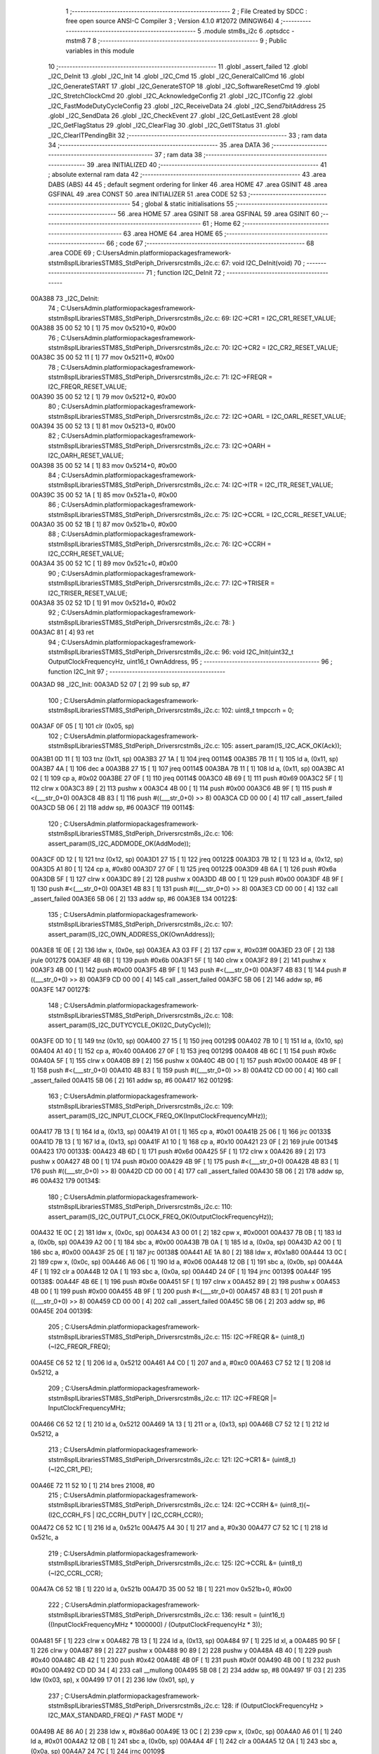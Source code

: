                                       1 ;--------------------------------------------------------
                                      2 ; File Created by SDCC : free open source ANSI-C Compiler
                                      3 ; Version 4.1.0 #12072 (MINGW64)
                                      4 ;--------------------------------------------------------
                                      5 	.module stm8s_i2c
                                      6 	.optsdcc -mstm8
                                      7 	
                                      8 ;--------------------------------------------------------
                                      9 ; Public variables in this module
                                     10 ;--------------------------------------------------------
                                     11 	.globl _assert_failed
                                     12 	.globl _I2C_DeInit
                                     13 	.globl _I2C_Init
                                     14 	.globl _I2C_Cmd
                                     15 	.globl _I2C_GeneralCallCmd
                                     16 	.globl _I2C_GenerateSTART
                                     17 	.globl _I2C_GenerateSTOP
                                     18 	.globl _I2C_SoftwareResetCmd
                                     19 	.globl _I2C_StretchClockCmd
                                     20 	.globl _I2C_AcknowledgeConfig
                                     21 	.globl _I2C_ITConfig
                                     22 	.globl _I2C_FastModeDutyCycleConfig
                                     23 	.globl _I2C_ReceiveData
                                     24 	.globl _I2C_Send7bitAddress
                                     25 	.globl _I2C_SendData
                                     26 	.globl _I2C_CheckEvent
                                     27 	.globl _I2C_GetLastEvent
                                     28 	.globl _I2C_GetFlagStatus
                                     29 	.globl _I2C_ClearFlag
                                     30 	.globl _I2C_GetITStatus
                                     31 	.globl _I2C_ClearITPendingBit
                                     32 ;--------------------------------------------------------
                                     33 ; ram data
                                     34 ;--------------------------------------------------------
                                     35 	.area DATA
                                     36 ;--------------------------------------------------------
                                     37 ; ram data
                                     38 ;--------------------------------------------------------
                                     39 	.area INITIALIZED
                                     40 ;--------------------------------------------------------
                                     41 ; absolute external ram data
                                     42 ;--------------------------------------------------------
                                     43 	.area DABS (ABS)
                                     44 
                                     45 ; default segment ordering for linker
                                     46 	.area HOME
                                     47 	.area GSINIT
                                     48 	.area GSFINAL
                                     49 	.area CONST
                                     50 	.area INITIALIZER
                                     51 	.area CODE
                                     52 
                                     53 ;--------------------------------------------------------
                                     54 ; global & static initialisations
                                     55 ;--------------------------------------------------------
                                     56 	.area HOME
                                     57 	.area GSINIT
                                     58 	.area GSFINAL
                                     59 	.area GSINIT
                                     60 ;--------------------------------------------------------
                                     61 ; Home
                                     62 ;--------------------------------------------------------
                                     63 	.area HOME
                                     64 	.area HOME
                                     65 ;--------------------------------------------------------
                                     66 ; code
                                     67 ;--------------------------------------------------------
                                     68 	.area CODE
                                     69 ;	C:\Users\Admin\.platformio\packages\framework-ststm8spl\Libraries\STM8S_StdPeriph_Driver\src\stm8s_i2c.c: 67: void I2C_DeInit(void)
                                     70 ;	-----------------------------------------
                                     71 ;	 function I2C_DeInit
                                     72 ;	-----------------------------------------
      00A388                         73 _I2C_DeInit:
                                     74 ;	C:\Users\Admin\.platformio\packages\framework-ststm8spl\Libraries\STM8S_StdPeriph_Driver\src\stm8s_i2c.c: 69: I2C->CR1 = I2C_CR1_RESET_VALUE;
      00A388 35 00 52 10      [ 1]   75 	mov	0x5210+0, #0x00
                                     76 ;	C:\Users\Admin\.platformio\packages\framework-ststm8spl\Libraries\STM8S_StdPeriph_Driver\src\stm8s_i2c.c: 70: I2C->CR2 = I2C_CR2_RESET_VALUE;
      00A38C 35 00 52 11      [ 1]   77 	mov	0x5211+0, #0x00
                                     78 ;	C:\Users\Admin\.platformio\packages\framework-ststm8spl\Libraries\STM8S_StdPeriph_Driver\src\stm8s_i2c.c: 71: I2C->FREQR = I2C_FREQR_RESET_VALUE;
      00A390 35 00 52 12      [ 1]   79 	mov	0x5212+0, #0x00
                                     80 ;	C:\Users\Admin\.platformio\packages\framework-ststm8spl\Libraries\STM8S_StdPeriph_Driver\src\stm8s_i2c.c: 72: I2C->OARL = I2C_OARL_RESET_VALUE;
      00A394 35 00 52 13      [ 1]   81 	mov	0x5213+0, #0x00
                                     82 ;	C:\Users\Admin\.platformio\packages\framework-ststm8spl\Libraries\STM8S_StdPeriph_Driver\src\stm8s_i2c.c: 73: I2C->OARH = I2C_OARH_RESET_VALUE;
      00A398 35 00 52 14      [ 1]   83 	mov	0x5214+0, #0x00
                                     84 ;	C:\Users\Admin\.platformio\packages\framework-ststm8spl\Libraries\STM8S_StdPeriph_Driver\src\stm8s_i2c.c: 74: I2C->ITR = I2C_ITR_RESET_VALUE;
      00A39C 35 00 52 1A      [ 1]   85 	mov	0x521a+0, #0x00
                                     86 ;	C:\Users\Admin\.platformio\packages\framework-ststm8spl\Libraries\STM8S_StdPeriph_Driver\src\stm8s_i2c.c: 75: I2C->CCRL = I2C_CCRL_RESET_VALUE;
      00A3A0 35 00 52 1B      [ 1]   87 	mov	0x521b+0, #0x00
                                     88 ;	C:\Users\Admin\.platformio\packages\framework-ststm8spl\Libraries\STM8S_StdPeriph_Driver\src\stm8s_i2c.c: 76: I2C->CCRH = I2C_CCRH_RESET_VALUE;
      00A3A4 35 00 52 1C      [ 1]   89 	mov	0x521c+0, #0x00
                                     90 ;	C:\Users\Admin\.platformio\packages\framework-ststm8spl\Libraries\STM8S_StdPeriph_Driver\src\stm8s_i2c.c: 77: I2C->TRISER = I2C_TRISER_RESET_VALUE;
      00A3A8 35 02 52 1D      [ 1]   91 	mov	0x521d+0, #0x02
                                     92 ;	C:\Users\Admin\.platformio\packages\framework-ststm8spl\Libraries\STM8S_StdPeriph_Driver\src\stm8s_i2c.c: 78: }
      00A3AC 81               [ 4]   93 	ret
                                     94 ;	C:\Users\Admin\.platformio\packages\framework-ststm8spl\Libraries\STM8S_StdPeriph_Driver\src\stm8s_i2c.c: 96: void I2C_Init(uint32_t OutputClockFrequencyHz, uint16_t OwnAddress, 
                                     95 ;	-----------------------------------------
                                     96 ;	 function I2C_Init
                                     97 ;	-----------------------------------------
      00A3AD                         98 _I2C_Init:
      00A3AD 52 07            [ 2]   99 	sub	sp, #7
                                    100 ;	C:\Users\Admin\.platformio\packages\framework-ststm8spl\Libraries\STM8S_StdPeriph_Driver\src\stm8s_i2c.c: 102: uint8_t tmpccrh = 0;
      00A3AF 0F 05            [ 1]  101 	clr	(0x05, sp)
                                    102 ;	C:\Users\Admin\.platformio\packages\framework-ststm8spl\Libraries\STM8S_StdPeriph_Driver\src\stm8s_i2c.c: 105: assert_param(IS_I2C_ACK_OK(Ack));
      00A3B1 0D 11            [ 1]  103 	tnz	(0x11, sp)
      00A3B3 27 1A            [ 1]  104 	jreq	00114$
      00A3B5 7B 11            [ 1]  105 	ld	a, (0x11, sp)
      00A3B7 4A               [ 1]  106 	dec	a
      00A3B8 27 15            [ 1]  107 	jreq	00114$
      00A3BA 7B 11            [ 1]  108 	ld	a, (0x11, sp)
      00A3BC A1 02            [ 1]  109 	cp	a, #0x02
      00A3BE 27 0F            [ 1]  110 	jreq	00114$
      00A3C0 4B 69            [ 1]  111 	push	#0x69
      00A3C2 5F               [ 1]  112 	clrw	x
      00A3C3 89               [ 2]  113 	pushw	x
      00A3C4 4B 00            [ 1]  114 	push	#0x00
      00A3C6 4B 9F            [ 1]  115 	push	#<(___str_0+0)
      00A3C8 4B 83            [ 1]  116 	push	#((___str_0+0) >> 8)
      00A3CA CD 00 00         [ 4]  117 	call	_assert_failed
      00A3CD 5B 06            [ 2]  118 	addw	sp, #6
      00A3CF                        119 00114$:
                                    120 ;	C:\Users\Admin\.platformio\packages\framework-ststm8spl\Libraries\STM8S_StdPeriph_Driver\src\stm8s_i2c.c: 106: assert_param(IS_I2C_ADDMODE_OK(AddMode));
      00A3CF 0D 12            [ 1]  121 	tnz	(0x12, sp)
      00A3D1 27 15            [ 1]  122 	jreq	00122$
      00A3D3 7B 12            [ 1]  123 	ld	a, (0x12, sp)
      00A3D5 A1 80            [ 1]  124 	cp	a, #0x80
      00A3D7 27 0F            [ 1]  125 	jreq	00122$
      00A3D9 4B 6A            [ 1]  126 	push	#0x6a
      00A3DB 5F               [ 1]  127 	clrw	x
      00A3DC 89               [ 2]  128 	pushw	x
      00A3DD 4B 00            [ 1]  129 	push	#0x00
      00A3DF 4B 9F            [ 1]  130 	push	#<(___str_0+0)
      00A3E1 4B 83            [ 1]  131 	push	#((___str_0+0) >> 8)
      00A3E3 CD 00 00         [ 4]  132 	call	_assert_failed
      00A3E6 5B 06            [ 2]  133 	addw	sp, #6
      00A3E8                        134 00122$:
                                    135 ;	C:\Users\Admin\.platformio\packages\framework-ststm8spl\Libraries\STM8S_StdPeriph_Driver\src\stm8s_i2c.c: 107: assert_param(IS_I2C_OWN_ADDRESS_OK(OwnAddress));
      00A3E8 1E 0E            [ 2]  136 	ldw	x, (0x0e, sp)
      00A3EA A3 03 FF         [ 2]  137 	cpw	x, #0x03ff
      00A3ED 23 0F            [ 2]  138 	jrule	00127$
      00A3EF 4B 6B            [ 1]  139 	push	#0x6b
      00A3F1 5F               [ 1]  140 	clrw	x
      00A3F2 89               [ 2]  141 	pushw	x
      00A3F3 4B 00            [ 1]  142 	push	#0x00
      00A3F5 4B 9F            [ 1]  143 	push	#<(___str_0+0)
      00A3F7 4B 83            [ 1]  144 	push	#((___str_0+0) >> 8)
      00A3F9 CD 00 00         [ 4]  145 	call	_assert_failed
      00A3FC 5B 06            [ 2]  146 	addw	sp, #6
      00A3FE                        147 00127$:
                                    148 ;	C:\Users\Admin\.platformio\packages\framework-ststm8spl\Libraries\STM8S_StdPeriph_Driver\src\stm8s_i2c.c: 108: assert_param(IS_I2C_DUTYCYCLE_OK(I2C_DutyCycle));  
      00A3FE 0D 10            [ 1]  149 	tnz	(0x10, sp)
      00A400 27 15            [ 1]  150 	jreq	00129$
      00A402 7B 10            [ 1]  151 	ld	a, (0x10, sp)
      00A404 A1 40            [ 1]  152 	cp	a, #0x40
      00A406 27 0F            [ 1]  153 	jreq	00129$
      00A408 4B 6C            [ 1]  154 	push	#0x6c
      00A40A 5F               [ 1]  155 	clrw	x
      00A40B 89               [ 2]  156 	pushw	x
      00A40C 4B 00            [ 1]  157 	push	#0x00
      00A40E 4B 9F            [ 1]  158 	push	#<(___str_0+0)
      00A410 4B 83            [ 1]  159 	push	#((___str_0+0) >> 8)
      00A412 CD 00 00         [ 4]  160 	call	_assert_failed
      00A415 5B 06            [ 2]  161 	addw	sp, #6
      00A417                        162 00129$:
                                    163 ;	C:\Users\Admin\.platformio\packages\framework-ststm8spl\Libraries\STM8S_StdPeriph_Driver\src\stm8s_i2c.c: 109: assert_param(IS_I2C_INPUT_CLOCK_FREQ_OK(InputClockFrequencyMHz));
      00A417 7B 13            [ 1]  164 	ld	a, (0x13, sp)
      00A419 A1 01            [ 1]  165 	cp	a, #0x01
      00A41B 25 06            [ 1]  166 	jrc	00133$
      00A41D 7B 13            [ 1]  167 	ld	a, (0x13, sp)
      00A41F A1 10            [ 1]  168 	cp	a, #0x10
      00A421 23 0F            [ 2]  169 	jrule	00134$
      00A423                        170 00133$:
      00A423 4B 6D            [ 1]  171 	push	#0x6d
      00A425 5F               [ 1]  172 	clrw	x
      00A426 89               [ 2]  173 	pushw	x
      00A427 4B 00            [ 1]  174 	push	#0x00
      00A429 4B 9F            [ 1]  175 	push	#<(___str_0+0)
      00A42B 4B 83            [ 1]  176 	push	#((___str_0+0) >> 8)
      00A42D CD 00 00         [ 4]  177 	call	_assert_failed
      00A430 5B 06            [ 2]  178 	addw	sp, #6
      00A432                        179 00134$:
                                    180 ;	C:\Users\Admin\.platformio\packages\framework-ststm8spl\Libraries\STM8S_StdPeriph_Driver\src\stm8s_i2c.c: 110: assert_param(IS_I2C_OUTPUT_CLOCK_FREQ_OK(OutputClockFrequencyHz));
      00A432 1E 0C            [ 2]  181 	ldw	x, (0x0c, sp)
      00A434 A3 00 01         [ 2]  182 	cpw	x, #0x0001
      00A437 7B 0B            [ 1]  183 	ld	a, (0x0b, sp)
      00A439 A2 00            [ 1]  184 	sbc	a, #0x00
      00A43B 7B 0A            [ 1]  185 	ld	a, (0x0a, sp)
      00A43D A2 00            [ 1]  186 	sbc	a, #0x00
      00A43F 25 0E            [ 1]  187 	jrc	00138$
      00A441 AE 1A 80         [ 2]  188 	ldw	x, #0x1a80
      00A444 13 0C            [ 2]  189 	cpw	x, (0x0c, sp)
      00A446 A6 06            [ 1]  190 	ld	a, #0x06
      00A448 12 0B            [ 1]  191 	sbc	a, (0x0b, sp)
      00A44A 4F               [ 1]  192 	clr	a
      00A44B 12 0A            [ 1]  193 	sbc	a, (0x0a, sp)
      00A44D 24 0F            [ 1]  194 	jrnc	00139$
      00A44F                        195 00138$:
      00A44F 4B 6E            [ 1]  196 	push	#0x6e
      00A451 5F               [ 1]  197 	clrw	x
      00A452 89               [ 2]  198 	pushw	x
      00A453 4B 00            [ 1]  199 	push	#0x00
      00A455 4B 9F            [ 1]  200 	push	#<(___str_0+0)
      00A457 4B 83            [ 1]  201 	push	#((___str_0+0) >> 8)
      00A459 CD 00 00         [ 4]  202 	call	_assert_failed
      00A45C 5B 06            [ 2]  203 	addw	sp, #6
      00A45E                        204 00139$:
                                    205 ;	C:\Users\Admin\.platformio\packages\framework-ststm8spl\Libraries\STM8S_StdPeriph_Driver\src\stm8s_i2c.c: 115: I2C->FREQR &= (uint8_t)(~I2C_FREQR_FREQ);
      00A45E C6 52 12         [ 1]  206 	ld	a, 0x5212
      00A461 A4 C0            [ 1]  207 	and	a, #0xc0
      00A463 C7 52 12         [ 1]  208 	ld	0x5212, a
                                    209 ;	C:\Users\Admin\.platformio\packages\framework-ststm8spl\Libraries\STM8S_StdPeriph_Driver\src\stm8s_i2c.c: 117: I2C->FREQR |= InputClockFrequencyMHz;
      00A466 C6 52 12         [ 1]  210 	ld	a, 0x5212
      00A469 1A 13            [ 1]  211 	or	a, (0x13, sp)
      00A46B C7 52 12         [ 1]  212 	ld	0x5212, a
                                    213 ;	C:\Users\Admin\.platformio\packages\framework-ststm8spl\Libraries\STM8S_StdPeriph_Driver\src\stm8s_i2c.c: 121: I2C->CR1 &= (uint8_t)(~I2C_CR1_PE);
      00A46E 72 11 52 10      [ 1]  214 	bres	21008, #0
                                    215 ;	C:\Users\Admin\.platformio\packages\framework-ststm8spl\Libraries\STM8S_StdPeriph_Driver\src\stm8s_i2c.c: 124: I2C->CCRH &= (uint8_t)(~(I2C_CCRH_FS | I2C_CCRH_DUTY | I2C_CCRH_CCR));
      00A472 C6 52 1C         [ 1]  216 	ld	a, 0x521c
      00A475 A4 30            [ 1]  217 	and	a, #0x30
      00A477 C7 52 1C         [ 1]  218 	ld	0x521c, a
                                    219 ;	C:\Users\Admin\.platformio\packages\framework-ststm8spl\Libraries\STM8S_StdPeriph_Driver\src\stm8s_i2c.c: 125: I2C->CCRL &= (uint8_t)(~I2C_CCRL_CCR);
      00A47A C6 52 1B         [ 1]  220 	ld	a, 0x521b
      00A47D 35 00 52 1B      [ 1]  221 	mov	0x521b+0, #0x00
                                    222 ;	C:\Users\Admin\.platformio\packages\framework-ststm8spl\Libraries\STM8S_StdPeriph_Driver\src\stm8s_i2c.c: 136: result = (uint16_t) ((InputClockFrequencyMHz * 1000000) / (OutputClockFrequencyHz * 3));
      00A481 5F               [ 1]  223 	clrw	x
      00A482 7B 13            [ 1]  224 	ld	a, (0x13, sp)
      00A484 97               [ 1]  225 	ld	xl, a
      00A485 90 5F            [ 1]  226 	clrw	y
      00A487 89               [ 2]  227 	pushw	x
      00A488 90 89            [ 2]  228 	pushw	y
      00A48A 4B 40            [ 1]  229 	push	#0x40
      00A48C 4B 42            [ 1]  230 	push	#0x42
      00A48E 4B 0F            [ 1]  231 	push	#0x0f
      00A490 4B 00            [ 1]  232 	push	#0x00
      00A492 CD DD 34         [ 4]  233 	call	__mullong
      00A495 5B 08            [ 2]  234 	addw	sp, #8
      00A497 1F 03            [ 2]  235 	ldw	(0x03, sp), x
      00A499 17 01            [ 2]  236 	ldw	(0x01, sp), y
                                    237 ;	C:\Users\Admin\.platformio\packages\framework-ststm8spl\Libraries\STM8S_StdPeriph_Driver\src\stm8s_i2c.c: 128: if (OutputClockFrequencyHz > I2C_MAX_STANDARD_FREQ) /* FAST MODE */
      00A49B AE 86 A0         [ 2]  238 	ldw	x, #0x86a0
      00A49E 13 0C            [ 2]  239 	cpw	x, (0x0c, sp)
      00A4A0 A6 01            [ 1]  240 	ld	a, #0x01
      00A4A2 12 0B            [ 1]  241 	sbc	a, (0x0b, sp)
      00A4A4 4F               [ 1]  242 	clr	a
      00A4A5 12 0A            [ 1]  243 	sbc	a, (0x0a, sp)
      00A4A7 24 7C            [ 1]  244 	jrnc	00109$
                                    245 ;	C:\Users\Admin\.platformio\packages\framework-ststm8spl\Libraries\STM8S_StdPeriph_Driver\src\stm8s_i2c.c: 131: tmpccrh = I2C_CCRH_FS;
      00A4A9 A6 80            [ 1]  246 	ld	a, #0x80
      00A4AB 6B 05            [ 1]  247 	ld	(0x05, sp), a
                                    248 ;	C:\Users\Admin\.platformio\packages\framework-ststm8spl\Libraries\STM8S_StdPeriph_Driver\src\stm8s_i2c.c: 133: if (I2C_DutyCycle == I2C_DUTYCYCLE_2)
      00A4AD 0D 10            [ 1]  249 	tnz	(0x10, sp)
      00A4AF 26 21            [ 1]  250 	jrne	00102$
                                    251 ;	C:\Users\Admin\.platformio\packages\framework-ststm8spl\Libraries\STM8S_StdPeriph_Driver\src\stm8s_i2c.c: 136: result = (uint16_t) ((InputClockFrequencyMHz * 1000000) / (OutputClockFrequencyHz * 3));
      00A4B1 1E 0C            [ 2]  252 	ldw	x, (0x0c, sp)
      00A4B3 89               [ 2]  253 	pushw	x
      00A4B4 1E 0C            [ 2]  254 	ldw	x, (0x0c, sp)
      00A4B6 89               [ 2]  255 	pushw	x
      00A4B7 4B 03            [ 1]  256 	push	#0x03
      00A4B9 5F               [ 1]  257 	clrw	x
      00A4BA 89               [ 2]  258 	pushw	x
      00A4BB 4B 00            [ 1]  259 	push	#0x00
      00A4BD CD DD 34         [ 4]  260 	call	__mullong
      00A4C0 5B 08            [ 2]  261 	addw	sp, #8
      00A4C2 89               [ 2]  262 	pushw	x
      00A4C3 90 89            [ 2]  263 	pushw	y
      00A4C5 1E 07            [ 2]  264 	ldw	x, (0x07, sp)
      00A4C7 89               [ 2]  265 	pushw	x
      00A4C8 1E 07            [ 2]  266 	ldw	x, (0x07, sp)
      00A4CA 89               [ 2]  267 	pushw	x
      00A4CB CD DC DA         [ 4]  268 	call	__divulong
      00A4CE 5B 08            [ 2]  269 	addw	sp, #8
      00A4D0 20 26            [ 2]  270 	jra	00103$
      00A4D2                        271 00102$:
                                    272 ;	C:\Users\Admin\.platformio\packages\framework-ststm8spl\Libraries\STM8S_StdPeriph_Driver\src\stm8s_i2c.c: 141: result = (uint16_t) ((InputClockFrequencyMHz * 1000000) / (OutputClockFrequencyHz * 25));
      00A4D2 1E 0C            [ 2]  273 	ldw	x, (0x0c, sp)
      00A4D4 89               [ 2]  274 	pushw	x
      00A4D5 1E 0C            [ 2]  275 	ldw	x, (0x0c, sp)
      00A4D7 89               [ 2]  276 	pushw	x
      00A4D8 4B 19            [ 1]  277 	push	#0x19
      00A4DA 5F               [ 1]  278 	clrw	x
      00A4DB 89               [ 2]  279 	pushw	x
      00A4DC 4B 00            [ 1]  280 	push	#0x00
      00A4DE CD DD 34         [ 4]  281 	call	__mullong
      00A4E1 5B 08            [ 2]  282 	addw	sp, #8
      00A4E3 9F               [ 1]  283 	ld	a, xl
      00A4E4 88               [ 1]  284 	push	a
      00A4E5 9E               [ 1]  285 	ld	a, xh
      00A4E6 88               [ 1]  286 	push	a
      00A4E7 90 89            [ 2]  287 	pushw	y
      00A4E9 1E 07            [ 2]  288 	ldw	x, (0x07, sp)
      00A4EB 89               [ 2]  289 	pushw	x
      00A4EC 1E 07            [ 2]  290 	ldw	x, (0x07, sp)
      00A4EE 89               [ 2]  291 	pushw	x
      00A4EF CD DC DA         [ 4]  292 	call	__divulong
      00A4F2 5B 08            [ 2]  293 	addw	sp, #8
                                    294 ;	C:\Users\Admin\.platformio\packages\framework-ststm8spl\Libraries\STM8S_StdPeriph_Driver\src\stm8s_i2c.c: 143: tmpccrh |= I2C_CCRH_DUTY;
      00A4F4 A6 C0            [ 1]  295 	ld	a, #0xc0
      00A4F6 6B 05            [ 1]  296 	ld	(0x05, sp), a
      00A4F8                        297 00103$:
                                    298 ;	C:\Users\Admin\.platformio\packages\framework-ststm8spl\Libraries\STM8S_StdPeriph_Driver\src\stm8s_i2c.c: 147: if (result < (uint16_t)0x01)
      00A4F8 A3 00 01         [ 2]  299 	cpw	x, #0x0001
      00A4FB 24 02            [ 1]  300 	jrnc	00105$
                                    301 ;	C:\Users\Admin\.platformio\packages\framework-ststm8spl\Libraries\STM8S_StdPeriph_Driver\src\stm8s_i2c.c: 150: result = (uint16_t)0x0001;
      00A4FD 5F               [ 1]  302 	clrw	x
      00A4FE 5C               [ 1]  303 	incw	x
      00A4FF                        304 00105$:
                                    305 ;	C:\Users\Admin\.platformio\packages\framework-ststm8spl\Libraries\STM8S_StdPeriph_Driver\src\stm8s_i2c.c: 156: tmpval = ((InputClockFrequencyMHz * 3) / 10) + 1;
      00A4FF 7B 13            [ 1]  306 	ld	a, (0x13, sp)
      00A501 6B 07            [ 1]  307 	ld	(0x07, sp), a
      00A503 0F 06            [ 1]  308 	clr	(0x06, sp)
      00A505 89               [ 2]  309 	pushw	x
      00A506 1E 08            [ 2]  310 	ldw	x, (0x08, sp)
      00A508 58               [ 2]  311 	sllw	x
      00A509 72 FB 08         [ 2]  312 	addw	x, (0x08, sp)
      00A50C 51               [ 1]  313 	exgw	x, y
      00A50D 85               [ 2]  314 	popw	x
      00A50E 89               [ 2]  315 	pushw	x
      00A50F 4B 0A            [ 1]  316 	push	#0x0a
      00A511 4B 00            [ 1]  317 	push	#0x00
      00A513 90 89            [ 2]  318 	pushw	y
      00A515 CD DD B0         [ 4]  319 	call	__divsint
      00A518 5B 04            [ 2]  320 	addw	sp, #4
      00A51A 1F 08            [ 2]  321 	ldw	(0x08, sp), x
      00A51C 85               [ 2]  322 	popw	x
      00A51D 7B 07            [ 1]  323 	ld	a, (0x07, sp)
      00A51F 4C               [ 1]  324 	inc	a
                                    325 ;	C:\Users\Admin\.platformio\packages\framework-ststm8spl\Libraries\STM8S_StdPeriph_Driver\src\stm8s_i2c.c: 157: I2C->TRISER = (uint8_t)tmpval;
      00A520 C7 52 1D         [ 1]  326 	ld	0x521d, a
      00A523 20 23            [ 2]  327 	jra	00110$
      00A525                        328 00109$:
                                    329 ;	C:\Users\Admin\.platformio\packages\framework-ststm8spl\Libraries\STM8S_StdPeriph_Driver\src\stm8s_i2c.c: 164: result = (uint16_t)((InputClockFrequencyMHz * 1000000) / (OutputClockFrequencyHz << (uint8_t)1));
      00A525 1E 0C            [ 2]  330 	ldw	x, (0x0c, sp)
      00A527 16 0A            [ 2]  331 	ldw	y, (0x0a, sp)
      00A529 58               [ 2]  332 	sllw	x
      00A52A 90 59            [ 2]  333 	rlcw	y
      00A52C 89               [ 2]  334 	pushw	x
      00A52D 90 89            [ 2]  335 	pushw	y
      00A52F 1E 07            [ 2]  336 	ldw	x, (0x07, sp)
      00A531 89               [ 2]  337 	pushw	x
      00A532 1E 07            [ 2]  338 	ldw	x, (0x07, sp)
      00A534 89               [ 2]  339 	pushw	x
      00A535 CD DC DA         [ 4]  340 	call	__divulong
      00A538 5B 08            [ 2]  341 	addw	sp, #8
                                    342 ;	C:\Users\Admin\.platformio\packages\framework-ststm8spl\Libraries\STM8S_StdPeriph_Driver\src\stm8s_i2c.c: 167: if (result < (uint16_t)0x0004)
      00A53A A3 00 04         [ 2]  343 	cpw	x, #0x0004
      00A53D 24 03            [ 1]  344 	jrnc	00107$
                                    345 ;	C:\Users\Admin\.platformio\packages\framework-ststm8spl\Libraries\STM8S_StdPeriph_Driver\src\stm8s_i2c.c: 170: result = (uint16_t)0x0004;
      00A53F AE 00 04         [ 2]  346 	ldw	x, #0x0004
      00A542                        347 00107$:
                                    348 ;	C:\Users\Admin\.platformio\packages\framework-ststm8spl\Libraries\STM8S_StdPeriph_Driver\src\stm8s_i2c.c: 176: I2C->TRISER = (uint8_t)(InputClockFrequencyMHz + (uint8_t)1);
      00A542 7B 13            [ 1]  349 	ld	a, (0x13, sp)
      00A544 4C               [ 1]  350 	inc	a
      00A545 C7 52 1D         [ 1]  351 	ld	0x521d, a
      00A548                        352 00110$:
                                    353 ;	C:\Users\Admin\.platformio\packages\framework-ststm8spl\Libraries\STM8S_StdPeriph_Driver\src\stm8s_i2c.c: 181: I2C->CCRL = (uint8_t)result;
      00A548 9F               [ 1]  354 	ld	a, xl
      00A549 C7 52 1B         [ 1]  355 	ld	0x521b, a
                                    356 ;	C:\Users\Admin\.platformio\packages\framework-ststm8spl\Libraries\STM8S_StdPeriph_Driver\src\stm8s_i2c.c: 182: I2C->CCRH = (uint8_t)((uint8_t)((uint8_t)(result >> 8) & I2C_CCRH_CCR) | tmpccrh);
      00A54C 9E               [ 1]  357 	ld	a, xh
      00A54D A4 0F            [ 1]  358 	and	a, #0x0f
      00A54F 1A 05            [ 1]  359 	or	a, (0x05, sp)
      00A551 C7 52 1C         [ 1]  360 	ld	0x521c, a
                                    361 ;	C:\Users\Admin\.platformio\packages\framework-ststm8spl\Libraries\STM8S_StdPeriph_Driver\src\stm8s_i2c.c: 185: I2C->CR1 |= I2C_CR1_PE;
      00A554 72 10 52 10      [ 1]  362 	bset	21008, #0
                                    363 ;	C:\Users\Admin\.platformio\packages\framework-ststm8spl\Libraries\STM8S_StdPeriph_Driver\src\stm8s_i2c.c: 188: I2C_AcknowledgeConfig(Ack);
      00A558 7B 11            [ 1]  364 	ld	a, (0x11, sp)
      00A55A 88               [ 1]  365 	push	a
      00A55B CD A6 7F         [ 4]  366 	call	_I2C_AcknowledgeConfig
      00A55E 84               [ 1]  367 	pop	a
                                    368 ;	C:\Users\Admin\.platformio\packages\framework-ststm8spl\Libraries\STM8S_StdPeriph_Driver\src\stm8s_i2c.c: 191: I2C->OARL = (uint8_t)(OwnAddress);
      00A55F 7B 0F            [ 1]  369 	ld	a, (0x0f, sp)
      00A561 C7 52 13         [ 1]  370 	ld	0x5213, a
                                    371 ;	C:\Users\Admin\.platformio\packages\framework-ststm8spl\Libraries\STM8S_StdPeriph_Driver\src\stm8s_i2c.c: 192: I2C->OARH = (uint8_t)((uint8_t)(AddMode | I2C_OARH_ADDCONF) |
      00A564 7B 12            [ 1]  372 	ld	a, (0x12, sp)
      00A566 AA 40            [ 1]  373 	or	a, #0x40
      00A568 6B 07            [ 1]  374 	ld	(0x07, sp), a
                                    375 ;	C:\Users\Admin\.platformio\packages\framework-ststm8spl\Libraries\STM8S_StdPeriph_Driver\src\stm8s_i2c.c: 193: (uint8_t)((OwnAddress & (uint16_t)0x0300) >> (uint8_t)7));
      00A56A 4F               [ 1]  376 	clr	a
      00A56B 97               [ 1]  377 	ld	xl, a
      00A56C 7B 0E            [ 1]  378 	ld	a, (0x0e, sp)
      00A56E A4 03            [ 1]  379 	and	a, #0x03
      00A570 95               [ 1]  380 	ld	xh, a
      00A571 A6 80            [ 1]  381 	ld	a, #0x80
      00A573 62               [ 2]  382 	div	x, a
      00A574 9F               [ 1]  383 	ld	a, xl
      00A575 1A 07            [ 1]  384 	or	a, (0x07, sp)
      00A577 C7 52 14         [ 1]  385 	ld	0x5214, a
                                    386 ;	C:\Users\Admin\.platformio\packages\framework-ststm8spl\Libraries\STM8S_StdPeriph_Driver\src\stm8s_i2c.c: 194: }
      00A57A 5B 07            [ 2]  387 	addw	sp, #7
      00A57C 81               [ 4]  388 	ret
                                    389 ;	C:\Users\Admin\.platformio\packages\framework-ststm8spl\Libraries\STM8S_StdPeriph_Driver\src\stm8s_i2c.c: 202: void I2C_Cmd(FunctionalState NewState)
                                    390 ;	-----------------------------------------
                                    391 ;	 function I2C_Cmd
                                    392 ;	-----------------------------------------
      00A57D                        393 _I2C_Cmd:
                                    394 ;	C:\Users\Admin\.platformio\packages\framework-ststm8spl\Libraries\STM8S_StdPeriph_Driver\src\stm8s_i2c.c: 205: assert_param(IS_FUNCTIONALSTATE_OK(NewState));
      00A57D 0D 03            [ 1]  395 	tnz	(0x03, sp)
      00A57F 27 14            [ 1]  396 	jreq	00107$
      00A581 7B 03            [ 1]  397 	ld	a, (0x03, sp)
      00A583 4A               [ 1]  398 	dec	a
      00A584 27 0F            [ 1]  399 	jreq	00107$
      00A586 4B CD            [ 1]  400 	push	#0xcd
      00A588 5F               [ 1]  401 	clrw	x
      00A589 89               [ 2]  402 	pushw	x
      00A58A 4B 00            [ 1]  403 	push	#0x00
      00A58C 4B 9F            [ 1]  404 	push	#<(___str_0+0)
      00A58E 4B 83            [ 1]  405 	push	#((___str_0+0) >> 8)
      00A590 CD 00 00         [ 4]  406 	call	_assert_failed
      00A593 5B 06            [ 2]  407 	addw	sp, #6
      00A595                        408 00107$:
                                    409 ;	C:\Users\Admin\.platformio\packages\framework-ststm8spl\Libraries\STM8S_StdPeriph_Driver\src\stm8s_i2c.c: 210: I2C->CR1 |= I2C_CR1_PE;
      00A595 C6 52 10         [ 1]  410 	ld	a, 0x5210
                                    411 ;	C:\Users\Admin\.platformio\packages\framework-ststm8spl\Libraries\STM8S_StdPeriph_Driver\src\stm8s_i2c.c: 207: if (NewState != DISABLE)
      00A598 0D 03            [ 1]  412 	tnz	(0x03, sp)
      00A59A 27 06            [ 1]  413 	jreq	00102$
                                    414 ;	C:\Users\Admin\.platformio\packages\framework-ststm8spl\Libraries\STM8S_StdPeriph_Driver\src\stm8s_i2c.c: 210: I2C->CR1 |= I2C_CR1_PE;
      00A59C AA 01            [ 1]  415 	or	a, #0x01
      00A59E C7 52 10         [ 1]  416 	ld	0x5210, a
      00A5A1 81               [ 4]  417 	ret
      00A5A2                        418 00102$:
                                    419 ;	C:\Users\Admin\.platformio\packages\framework-ststm8spl\Libraries\STM8S_StdPeriph_Driver\src\stm8s_i2c.c: 215: I2C->CR1 &= (uint8_t)(~I2C_CR1_PE);
      00A5A2 A4 FE            [ 1]  420 	and	a, #0xfe
      00A5A4 C7 52 10         [ 1]  421 	ld	0x5210, a
                                    422 ;	C:\Users\Admin\.platformio\packages\framework-ststm8spl\Libraries\STM8S_StdPeriph_Driver\src\stm8s_i2c.c: 217: }
      00A5A7 81               [ 4]  423 	ret
                                    424 ;	C:\Users\Admin\.platformio\packages\framework-ststm8spl\Libraries\STM8S_StdPeriph_Driver\src\stm8s_i2c.c: 225: void I2C_GeneralCallCmd(FunctionalState NewState)
                                    425 ;	-----------------------------------------
                                    426 ;	 function I2C_GeneralCallCmd
                                    427 ;	-----------------------------------------
      00A5A8                        428 _I2C_GeneralCallCmd:
                                    429 ;	C:\Users\Admin\.platformio\packages\framework-ststm8spl\Libraries\STM8S_StdPeriph_Driver\src\stm8s_i2c.c: 228: assert_param(IS_FUNCTIONALSTATE_OK(NewState));
      00A5A8 0D 03            [ 1]  430 	tnz	(0x03, sp)
      00A5AA 27 14            [ 1]  431 	jreq	00107$
      00A5AC 7B 03            [ 1]  432 	ld	a, (0x03, sp)
      00A5AE 4A               [ 1]  433 	dec	a
      00A5AF 27 0F            [ 1]  434 	jreq	00107$
      00A5B1 4B E4            [ 1]  435 	push	#0xe4
      00A5B3 5F               [ 1]  436 	clrw	x
      00A5B4 89               [ 2]  437 	pushw	x
      00A5B5 4B 00            [ 1]  438 	push	#0x00
      00A5B7 4B 9F            [ 1]  439 	push	#<(___str_0+0)
      00A5B9 4B 83            [ 1]  440 	push	#((___str_0+0) >> 8)
      00A5BB CD 00 00         [ 4]  441 	call	_assert_failed
      00A5BE 5B 06            [ 2]  442 	addw	sp, #6
      00A5C0                        443 00107$:
                                    444 ;	C:\Users\Admin\.platformio\packages\framework-ststm8spl\Libraries\STM8S_StdPeriph_Driver\src\stm8s_i2c.c: 233: I2C->CR1 |= I2C_CR1_ENGC;
      00A5C0 C6 52 10         [ 1]  445 	ld	a, 0x5210
                                    446 ;	C:\Users\Admin\.platformio\packages\framework-ststm8spl\Libraries\STM8S_StdPeriph_Driver\src\stm8s_i2c.c: 230: if (NewState != DISABLE)
      00A5C3 0D 03            [ 1]  447 	tnz	(0x03, sp)
      00A5C5 27 06            [ 1]  448 	jreq	00102$
                                    449 ;	C:\Users\Admin\.platformio\packages\framework-ststm8spl\Libraries\STM8S_StdPeriph_Driver\src\stm8s_i2c.c: 233: I2C->CR1 |= I2C_CR1_ENGC;
      00A5C7 AA 40            [ 1]  450 	or	a, #0x40
      00A5C9 C7 52 10         [ 1]  451 	ld	0x5210, a
      00A5CC 81               [ 4]  452 	ret
      00A5CD                        453 00102$:
                                    454 ;	C:\Users\Admin\.platformio\packages\framework-ststm8spl\Libraries\STM8S_StdPeriph_Driver\src\stm8s_i2c.c: 238: I2C->CR1 &= (uint8_t)(~I2C_CR1_ENGC);
      00A5CD A4 BF            [ 1]  455 	and	a, #0xbf
      00A5CF C7 52 10         [ 1]  456 	ld	0x5210, a
                                    457 ;	C:\Users\Admin\.platformio\packages\framework-ststm8spl\Libraries\STM8S_StdPeriph_Driver\src\stm8s_i2c.c: 240: }
      00A5D2 81               [ 4]  458 	ret
                                    459 ;	C:\Users\Admin\.platformio\packages\framework-ststm8spl\Libraries\STM8S_StdPeriph_Driver\src\stm8s_i2c.c: 250: void I2C_GenerateSTART(FunctionalState NewState)
                                    460 ;	-----------------------------------------
                                    461 ;	 function I2C_GenerateSTART
                                    462 ;	-----------------------------------------
      00A5D3                        463 _I2C_GenerateSTART:
                                    464 ;	C:\Users\Admin\.platformio\packages\framework-ststm8spl\Libraries\STM8S_StdPeriph_Driver\src\stm8s_i2c.c: 253: assert_param(IS_FUNCTIONALSTATE_OK(NewState));
      00A5D3 0D 03            [ 1]  465 	tnz	(0x03, sp)
      00A5D5 27 14            [ 1]  466 	jreq	00107$
      00A5D7 7B 03            [ 1]  467 	ld	a, (0x03, sp)
      00A5D9 4A               [ 1]  468 	dec	a
      00A5DA 27 0F            [ 1]  469 	jreq	00107$
      00A5DC 4B FD            [ 1]  470 	push	#0xfd
      00A5DE 5F               [ 1]  471 	clrw	x
      00A5DF 89               [ 2]  472 	pushw	x
      00A5E0 4B 00            [ 1]  473 	push	#0x00
      00A5E2 4B 9F            [ 1]  474 	push	#<(___str_0+0)
      00A5E4 4B 83            [ 1]  475 	push	#((___str_0+0) >> 8)
      00A5E6 CD 00 00         [ 4]  476 	call	_assert_failed
      00A5E9 5B 06            [ 2]  477 	addw	sp, #6
      00A5EB                        478 00107$:
                                    479 ;	C:\Users\Admin\.platformio\packages\framework-ststm8spl\Libraries\STM8S_StdPeriph_Driver\src\stm8s_i2c.c: 258: I2C->CR2 |= I2C_CR2_START;
      00A5EB C6 52 11         [ 1]  480 	ld	a, 0x5211
                                    481 ;	C:\Users\Admin\.platformio\packages\framework-ststm8spl\Libraries\STM8S_StdPeriph_Driver\src\stm8s_i2c.c: 255: if (NewState != DISABLE)
      00A5EE 0D 03            [ 1]  482 	tnz	(0x03, sp)
      00A5F0 27 06            [ 1]  483 	jreq	00102$
                                    484 ;	C:\Users\Admin\.platformio\packages\framework-ststm8spl\Libraries\STM8S_StdPeriph_Driver\src\stm8s_i2c.c: 258: I2C->CR2 |= I2C_CR2_START;
      00A5F2 AA 01            [ 1]  485 	or	a, #0x01
      00A5F4 C7 52 11         [ 1]  486 	ld	0x5211, a
      00A5F7 81               [ 4]  487 	ret
      00A5F8                        488 00102$:
                                    489 ;	C:\Users\Admin\.platformio\packages\framework-ststm8spl\Libraries\STM8S_StdPeriph_Driver\src\stm8s_i2c.c: 263: I2C->CR2 &= (uint8_t)(~I2C_CR2_START);
      00A5F8 A4 FE            [ 1]  490 	and	a, #0xfe
      00A5FA C7 52 11         [ 1]  491 	ld	0x5211, a
                                    492 ;	C:\Users\Admin\.platformio\packages\framework-ststm8spl\Libraries\STM8S_StdPeriph_Driver\src\stm8s_i2c.c: 265: }
      00A5FD 81               [ 4]  493 	ret
                                    494 ;	C:\Users\Admin\.platformio\packages\framework-ststm8spl\Libraries\STM8S_StdPeriph_Driver\src\stm8s_i2c.c: 273: void I2C_GenerateSTOP(FunctionalState NewState)
                                    495 ;	-----------------------------------------
                                    496 ;	 function I2C_GenerateSTOP
                                    497 ;	-----------------------------------------
      00A5FE                        498 _I2C_GenerateSTOP:
                                    499 ;	C:\Users\Admin\.platformio\packages\framework-ststm8spl\Libraries\STM8S_StdPeriph_Driver\src\stm8s_i2c.c: 276: assert_param(IS_FUNCTIONALSTATE_OK(NewState));
      00A5FE 0D 03            [ 1]  500 	tnz	(0x03, sp)
      00A600 27 14            [ 1]  501 	jreq	00107$
      00A602 7B 03            [ 1]  502 	ld	a, (0x03, sp)
      00A604 4A               [ 1]  503 	dec	a
      00A605 27 0F            [ 1]  504 	jreq	00107$
      00A607 4B 14            [ 1]  505 	push	#0x14
      00A609 4B 01            [ 1]  506 	push	#0x01
      00A60B 5F               [ 1]  507 	clrw	x
      00A60C 89               [ 2]  508 	pushw	x
      00A60D 4B 9F            [ 1]  509 	push	#<(___str_0+0)
      00A60F 4B 83            [ 1]  510 	push	#((___str_0+0) >> 8)
      00A611 CD 00 00         [ 4]  511 	call	_assert_failed
      00A614 5B 06            [ 2]  512 	addw	sp, #6
      00A616                        513 00107$:
                                    514 ;	C:\Users\Admin\.platformio\packages\framework-ststm8spl\Libraries\STM8S_StdPeriph_Driver\src\stm8s_i2c.c: 281: I2C->CR2 |= I2C_CR2_STOP;
      00A616 C6 52 11         [ 1]  515 	ld	a, 0x5211
                                    516 ;	C:\Users\Admin\.platformio\packages\framework-ststm8spl\Libraries\STM8S_StdPeriph_Driver\src\stm8s_i2c.c: 278: if (NewState != DISABLE)
      00A619 0D 03            [ 1]  517 	tnz	(0x03, sp)
      00A61B 27 06            [ 1]  518 	jreq	00102$
                                    519 ;	C:\Users\Admin\.platformio\packages\framework-ststm8spl\Libraries\STM8S_StdPeriph_Driver\src\stm8s_i2c.c: 281: I2C->CR2 |= I2C_CR2_STOP;
      00A61D AA 02            [ 1]  520 	or	a, #0x02
      00A61F C7 52 11         [ 1]  521 	ld	0x5211, a
      00A622 81               [ 4]  522 	ret
      00A623                        523 00102$:
                                    524 ;	C:\Users\Admin\.platformio\packages\framework-ststm8spl\Libraries\STM8S_StdPeriph_Driver\src\stm8s_i2c.c: 286: I2C->CR2 &= (uint8_t)(~I2C_CR2_STOP);
      00A623 A4 FD            [ 1]  525 	and	a, #0xfd
      00A625 C7 52 11         [ 1]  526 	ld	0x5211, a
                                    527 ;	C:\Users\Admin\.platformio\packages\framework-ststm8spl\Libraries\STM8S_StdPeriph_Driver\src\stm8s_i2c.c: 288: }
      00A628 81               [ 4]  528 	ret
                                    529 ;	C:\Users\Admin\.platformio\packages\framework-ststm8spl\Libraries\STM8S_StdPeriph_Driver\src\stm8s_i2c.c: 296: void I2C_SoftwareResetCmd(FunctionalState NewState)
                                    530 ;	-----------------------------------------
                                    531 ;	 function I2C_SoftwareResetCmd
                                    532 ;	-----------------------------------------
      00A629                        533 _I2C_SoftwareResetCmd:
                                    534 ;	C:\Users\Admin\.platformio\packages\framework-ststm8spl\Libraries\STM8S_StdPeriph_Driver\src\stm8s_i2c.c: 299: assert_param(IS_FUNCTIONALSTATE_OK(NewState));
      00A629 0D 03            [ 1]  535 	tnz	(0x03, sp)
      00A62B 27 14            [ 1]  536 	jreq	00107$
      00A62D 7B 03            [ 1]  537 	ld	a, (0x03, sp)
      00A62F 4A               [ 1]  538 	dec	a
      00A630 27 0F            [ 1]  539 	jreq	00107$
      00A632 4B 2B            [ 1]  540 	push	#0x2b
      00A634 4B 01            [ 1]  541 	push	#0x01
      00A636 5F               [ 1]  542 	clrw	x
      00A637 89               [ 2]  543 	pushw	x
      00A638 4B 9F            [ 1]  544 	push	#<(___str_0+0)
      00A63A 4B 83            [ 1]  545 	push	#((___str_0+0) >> 8)
      00A63C CD 00 00         [ 4]  546 	call	_assert_failed
      00A63F 5B 06            [ 2]  547 	addw	sp, #6
      00A641                        548 00107$:
                                    549 ;	C:\Users\Admin\.platformio\packages\framework-ststm8spl\Libraries\STM8S_StdPeriph_Driver\src\stm8s_i2c.c: 304: I2C->CR2 |= I2C_CR2_SWRST;
      00A641 C6 52 11         [ 1]  550 	ld	a, 0x5211
                                    551 ;	C:\Users\Admin\.platformio\packages\framework-ststm8spl\Libraries\STM8S_StdPeriph_Driver\src\stm8s_i2c.c: 301: if (NewState != DISABLE)
      00A644 0D 03            [ 1]  552 	tnz	(0x03, sp)
      00A646 27 06            [ 1]  553 	jreq	00102$
                                    554 ;	C:\Users\Admin\.platformio\packages\framework-ststm8spl\Libraries\STM8S_StdPeriph_Driver\src\stm8s_i2c.c: 304: I2C->CR2 |= I2C_CR2_SWRST;
      00A648 AA 80            [ 1]  555 	or	a, #0x80
      00A64A C7 52 11         [ 1]  556 	ld	0x5211, a
      00A64D 81               [ 4]  557 	ret
      00A64E                        558 00102$:
                                    559 ;	C:\Users\Admin\.platformio\packages\framework-ststm8spl\Libraries\STM8S_StdPeriph_Driver\src\stm8s_i2c.c: 309: I2C->CR2 &= (uint8_t)(~I2C_CR2_SWRST);
      00A64E A4 7F            [ 1]  560 	and	a, #0x7f
      00A650 C7 52 11         [ 1]  561 	ld	0x5211, a
                                    562 ;	C:\Users\Admin\.platformio\packages\framework-ststm8spl\Libraries\STM8S_StdPeriph_Driver\src\stm8s_i2c.c: 311: }
      00A653 81               [ 4]  563 	ret
                                    564 ;	C:\Users\Admin\.platformio\packages\framework-ststm8spl\Libraries\STM8S_StdPeriph_Driver\src\stm8s_i2c.c: 320: void I2C_StretchClockCmd(FunctionalState NewState)
                                    565 ;	-----------------------------------------
                                    566 ;	 function I2C_StretchClockCmd
                                    567 ;	-----------------------------------------
      00A654                        568 _I2C_StretchClockCmd:
                                    569 ;	C:\Users\Admin\.platformio\packages\framework-ststm8spl\Libraries\STM8S_StdPeriph_Driver\src\stm8s_i2c.c: 323: assert_param(IS_FUNCTIONALSTATE_OK(NewState));
      00A654 0D 03            [ 1]  570 	tnz	(0x03, sp)
      00A656 27 14            [ 1]  571 	jreq	00107$
      00A658 7B 03            [ 1]  572 	ld	a, (0x03, sp)
      00A65A 4A               [ 1]  573 	dec	a
      00A65B 27 0F            [ 1]  574 	jreq	00107$
      00A65D 4B 43            [ 1]  575 	push	#0x43
      00A65F 4B 01            [ 1]  576 	push	#0x01
      00A661 5F               [ 1]  577 	clrw	x
      00A662 89               [ 2]  578 	pushw	x
      00A663 4B 9F            [ 1]  579 	push	#<(___str_0+0)
      00A665 4B 83            [ 1]  580 	push	#((___str_0+0) >> 8)
      00A667 CD 00 00         [ 4]  581 	call	_assert_failed
      00A66A 5B 06            [ 2]  582 	addw	sp, #6
      00A66C                        583 00107$:
                                    584 ;	C:\Users\Admin\.platformio\packages\framework-ststm8spl\Libraries\STM8S_StdPeriph_Driver\src\stm8s_i2c.c: 328: I2C->CR1 &= (uint8_t)(~I2C_CR1_NOSTRETCH);
      00A66C C6 52 10         [ 1]  585 	ld	a, 0x5210
                                    586 ;	C:\Users\Admin\.platformio\packages\framework-ststm8spl\Libraries\STM8S_StdPeriph_Driver\src\stm8s_i2c.c: 325: if (NewState != DISABLE)
      00A66F 0D 03            [ 1]  587 	tnz	(0x03, sp)
      00A671 27 06            [ 1]  588 	jreq	00102$
                                    589 ;	C:\Users\Admin\.platformio\packages\framework-ststm8spl\Libraries\STM8S_StdPeriph_Driver\src\stm8s_i2c.c: 328: I2C->CR1 &= (uint8_t)(~I2C_CR1_NOSTRETCH);
      00A673 A4 7F            [ 1]  590 	and	a, #0x7f
      00A675 C7 52 10         [ 1]  591 	ld	0x5210, a
      00A678 81               [ 4]  592 	ret
      00A679                        593 00102$:
                                    594 ;	C:\Users\Admin\.platformio\packages\framework-ststm8spl\Libraries\STM8S_StdPeriph_Driver\src\stm8s_i2c.c: 334: I2C->CR1 |= I2C_CR1_NOSTRETCH;
      00A679 AA 80            [ 1]  595 	or	a, #0x80
      00A67B C7 52 10         [ 1]  596 	ld	0x5210, a
                                    597 ;	C:\Users\Admin\.platformio\packages\framework-ststm8spl\Libraries\STM8S_StdPeriph_Driver\src\stm8s_i2c.c: 336: }
      00A67E 81               [ 4]  598 	ret
                                    599 ;	C:\Users\Admin\.platformio\packages\framework-ststm8spl\Libraries\STM8S_StdPeriph_Driver\src\stm8s_i2c.c: 345: void I2C_AcknowledgeConfig(I2C_Ack_TypeDef Ack)
                                    600 ;	-----------------------------------------
                                    601 ;	 function I2C_AcknowledgeConfig
                                    602 ;	-----------------------------------------
      00A67F                        603 _I2C_AcknowledgeConfig:
      00A67F 88               [ 1]  604 	push	a
                                    605 ;	C:\Users\Admin\.platformio\packages\framework-ststm8spl\Libraries\STM8S_StdPeriph_Driver\src\stm8s_i2c.c: 348: assert_param(IS_I2C_ACK_OK(Ack));
      00A680 7B 04            [ 1]  606 	ld	a, (0x04, sp)
      00A682 4A               [ 1]  607 	dec	a
      00A683 26 05            [ 1]  608 	jrne	00143$
      00A685 A6 01            [ 1]  609 	ld	a, #0x01
      00A687 6B 01            [ 1]  610 	ld	(0x01, sp), a
      00A689 C5                     611 	.byte 0xc5
      00A68A                        612 00143$:
      00A68A 0F 01            [ 1]  613 	clr	(0x01, sp)
      00A68C                        614 00144$:
      00A68C 0D 04            [ 1]  615 	tnz	(0x04, sp)
      00A68E 27 19            [ 1]  616 	jreq	00110$
      00A690 0D 01            [ 1]  617 	tnz	(0x01, sp)
      00A692 26 15            [ 1]  618 	jrne	00110$
      00A694 7B 04            [ 1]  619 	ld	a, (0x04, sp)
      00A696 A1 02            [ 1]  620 	cp	a, #0x02
      00A698 27 0F            [ 1]  621 	jreq	00110$
      00A69A 4B 5C            [ 1]  622 	push	#0x5c
      00A69C 4B 01            [ 1]  623 	push	#0x01
      00A69E 5F               [ 1]  624 	clrw	x
      00A69F 89               [ 2]  625 	pushw	x
      00A6A0 4B 9F            [ 1]  626 	push	#<(___str_0+0)
      00A6A2 4B 83            [ 1]  627 	push	#((___str_0+0) >> 8)
      00A6A4 CD 00 00         [ 4]  628 	call	_assert_failed
      00A6A7 5B 06            [ 2]  629 	addw	sp, #6
      00A6A9                        630 00110$:
                                    631 ;	C:\Users\Admin\.platformio\packages\framework-ststm8spl\Libraries\STM8S_StdPeriph_Driver\src\stm8s_i2c.c: 353: I2C->CR2 &= (uint8_t)(~I2C_CR2_ACK);
      00A6A9 C6 52 11         [ 1]  632 	ld	a, 0x5211
                                    633 ;	C:\Users\Admin\.platformio\packages\framework-ststm8spl\Libraries\STM8S_StdPeriph_Driver\src\stm8s_i2c.c: 350: if (Ack == I2C_ACK_NONE)
      00A6AC 0D 04            [ 1]  634 	tnz	(0x04, sp)
      00A6AE 26 07            [ 1]  635 	jrne	00105$
                                    636 ;	C:\Users\Admin\.platformio\packages\framework-ststm8spl\Libraries\STM8S_StdPeriph_Driver\src\stm8s_i2c.c: 353: I2C->CR2 &= (uint8_t)(~I2C_CR2_ACK);
      00A6B0 A4 FB            [ 1]  637 	and	a, #0xfb
      00A6B2 C7 52 11         [ 1]  638 	ld	0x5211, a
      00A6B5 20 1B            [ 2]  639 	jra	00107$
      00A6B7                        640 00105$:
                                    641 ;	C:\Users\Admin\.platformio\packages\framework-ststm8spl\Libraries\STM8S_StdPeriph_Driver\src\stm8s_i2c.c: 358: I2C->CR2 |= I2C_CR2_ACK;
      00A6B7 AA 04            [ 1]  642 	or	a, #0x04
      00A6B9 C7 52 11         [ 1]  643 	ld	0x5211, a
                                    644 ;	C:\Users\Admin\.platformio\packages\framework-ststm8spl\Libraries\STM8S_StdPeriph_Driver\src\stm8s_i2c.c: 353: I2C->CR2 &= (uint8_t)(~I2C_CR2_ACK);
      00A6BC C6 52 11         [ 1]  645 	ld	a, 0x5211
      00A6BF 97               [ 1]  646 	ld	xl, a
                                    647 ;	C:\Users\Admin\.platformio\packages\framework-ststm8spl\Libraries\STM8S_StdPeriph_Driver\src\stm8s_i2c.c: 360: if (Ack == I2C_ACK_CURR)
      00A6C0 7B 01            [ 1]  648 	ld	a, (0x01, sp)
      00A6C2 27 08            [ 1]  649 	jreq	00102$
                                    650 ;	C:\Users\Admin\.platformio\packages\framework-ststm8spl\Libraries\STM8S_StdPeriph_Driver\src\stm8s_i2c.c: 363: I2C->CR2 &= (uint8_t)(~I2C_CR2_POS);
      00A6C4 9F               [ 1]  651 	ld	a, xl
      00A6C5 A4 F7            [ 1]  652 	and	a, #0xf7
      00A6C7 C7 52 11         [ 1]  653 	ld	0x5211, a
      00A6CA 20 06            [ 2]  654 	jra	00107$
      00A6CC                        655 00102$:
                                    656 ;	C:\Users\Admin\.platformio\packages\framework-ststm8spl\Libraries\STM8S_StdPeriph_Driver\src\stm8s_i2c.c: 368: I2C->CR2 |= I2C_CR2_POS;
      00A6CC 9F               [ 1]  657 	ld	a, xl
      00A6CD AA 08            [ 1]  658 	or	a, #0x08
      00A6CF C7 52 11         [ 1]  659 	ld	0x5211, a
      00A6D2                        660 00107$:
                                    661 ;	C:\Users\Admin\.platformio\packages\framework-ststm8spl\Libraries\STM8S_StdPeriph_Driver\src\stm8s_i2c.c: 371: }
      00A6D2 84               [ 1]  662 	pop	a
      00A6D3 81               [ 4]  663 	ret
                                    664 ;	C:\Users\Admin\.platformio\packages\framework-ststm8spl\Libraries\STM8S_StdPeriph_Driver\src\stm8s_i2c.c: 381: void I2C_ITConfig(I2C_IT_TypeDef I2C_IT, FunctionalState NewState)
                                    665 ;	-----------------------------------------
                                    666 ;	 function I2C_ITConfig
                                    667 ;	-----------------------------------------
      00A6D4                        668 _I2C_ITConfig:
      00A6D4 88               [ 1]  669 	push	a
                                    670 ;	C:\Users\Admin\.platformio\packages\framework-ststm8spl\Libraries\STM8S_StdPeriph_Driver\src\stm8s_i2c.c: 384: assert_param(IS_I2C_INTERRUPT_OK(I2C_IT));
      00A6D5 7B 04            [ 1]  671 	ld	a, (0x04, sp)
      00A6D7 4A               [ 1]  672 	dec	a
      00A6D8 27 33            [ 1]  673 	jreq	00107$
      00A6DA 7B 04            [ 1]  674 	ld	a, (0x04, sp)
      00A6DC A1 02            [ 1]  675 	cp	a, #0x02
      00A6DE 27 2D            [ 1]  676 	jreq	00107$
      00A6E0 7B 04            [ 1]  677 	ld	a, (0x04, sp)
      00A6E2 A1 04            [ 1]  678 	cp	a, #0x04
      00A6E4 27 27            [ 1]  679 	jreq	00107$
      00A6E6 7B 04            [ 1]  680 	ld	a, (0x04, sp)
      00A6E8 A1 03            [ 1]  681 	cp	a, #0x03
      00A6EA 27 21            [ 1]  682 	jreq	00107$
      00A6EC 7B 04            [ 1]  683 	ld	a, (0x04, sp)
      00A6EE A1 05            [ 1]  684 	cp	a, #0x05
      00A6F0 27 1B            [ 1]  685 	jreq	00107$
      00A6F2 7B 04            [ 1]  686 	ld	a, (0x04, sp)
      00A6F4 A1 06            [ 1]  687 	cp	a, #0x06
      00A6F6 27 15            [ 1]  688 	jreq	00107$
      00A6F8 7B 04            [ 1]  689 	ld	a, (0x04, sp)
      00A6FA A1 07            [ 1]  690 	cp	a, #0x07
      00A6FC 27 0F            [ 1]  691 	jreq	00107$
      00A6FE 4B 80            [ 1]  692 	push	#0x80
      00A700 4B 01            [ 1]  693 	push	#0x01
      00A702 5F               [ 1]  694 	clrw	x
      00A703 89               [ 2]  695 	pushw	x
      00A704 4B 9F            [ 1]  696 	push	#<(___str_0+0)
      00A706 4B 83            [ 1]  697 	push	#((___str_0+0) >> 8)
      00A708 CD 00 00         [ 4]  698 	call	_assert_failed
      00A70B 5B 06            [ 2]  699 	addw	sp, #6
      00A70D                        700 00107$:
                                    701 ;	C:\Users\Admin\.platformio\packages\framework-ststm8spl\Libraries\STM8S_StdPeriph_Driver\src\stm8s_i2c.c: 385: assert_param(IS_FUNCTIONALSTATE_OK(NewState));
      00A70D 0D 05            [ 1]  702 	tnz	(0x05, sp)
      00A70F 27 14            [ 1]  703 	jreq	00127$
      00A711 7B 05            [ 1]  704 	ld	a, (0x05, sp)
      00A713 4A               [ 1]  705 	dec	a
      00A714 27 0F            [ 1]  706 	jreq	00127$
      00A716 4B 81            [ 1]  707 	push	#0x81
      00A718 4B 01            [ 1]  708 	push	#0x01
      00A71A 5F               [ 1]  709 	clrw	x
      00A71B 89               [ 2]  710 	pushw	x
      00A71C 4B 9F            [ 1]  711 	push	#<(___str_0+0)
      00A71E 4B 83            [ 1]  712 	push	#((___str_0+0) >> 8)
      00A720 CD 00 00         [ 4]  713 	call	_assert_failed
      00A723 5B 06            [ 2]  714 	addw	sp, #6
      00A725                        715 00127$:
                                    716 ;	C:\Users\Admin\.platformio\packages\framework-ststm8spl\Libraries\STM8S_StdPeriph_Driver\src\stm8s_i2c.c: 390: I2C->ITR |= (uint8_t)I2C_IT;
      00A725 C6 52 1A         [ 1]  717 	ld	a, 0x521a
                                    718 ;	C:\Users\Admin\.platformio\packages\framework-ststm8spl\Libraries\STM8S_StdPeriph_Driver\src\stm8s_i2c.c: 387: if (NewState != DISABLE)
      00A728 0D 05            [ 1]  719 	tnz	(0x05, sp)
      00A72A 27 07            [ 1]  720 	jreq	00102$
                                    721 ;	C:\Users\Admin\.platformio\packages\framework-ststm8spl\Libraries\STM8S_StdPeriph_Driver\src\stm8s_i2c.c: 390: I2C->ITR |= (uint8_t)I2C_IT;
      00A72C 1A 04            [ 1]  722 	or	a, (0x04, sp)
      00A72E C7 52 1A         [ 1]  723 	ld	0x521a, a
      00A731 20 0C            [ 2]  724 	jra	00104$
      00A733                        725 00102$:
                                    726 ;	C:\Users\Admin\.platformio\packages\framework-ststm8spl\Libraries\STM8S_StdPeriph_Driver\src\stm8s_i2c.c: 395: I2C->ITR &= (uint8_t)(~(uint8_t)I2C_IT);
      00A733 88               [ 1]  727 	push	a
      00A734 7B 05            [ 1]  728 	ld	a, (0x05, sp)
      00A736 43               [ 1]  729 	cpl	a
      00A737 6B 02            [ 1]  730 	ld	(0x02, sp), a
      00A739 84               [ 1]  731 	pop	a
      00A73A 14 01            [ 1]  732 	and	a, (0x01, sp)
      00A73C C7 52 1A         [ 1]  733 	ld	0x521a, a
      00A73F                        734 00104$:
                                    735 ;	C:\Users\Admin\.platformio\packages\framework-ststm8spl\Libraries\STM8S_StdPeriph_Driver\src\stm8s_i2c.c: 397: }
      00A73F 84               [ 1]  736 	pop	a
      00A740 81               [ 4]  737 	ret
                                    738 ;	C:\Users\Admin\.platformio\packages\framework-ststm8spl\Libraries\STM8S_StdPeriph_Driver\src\stm8s_i2c.c: 405: void I2C_FastModeDutyCycleConfig(I2C_DutyCycle_TypeDef I2C_DutyCycle)
                                    739 ;	-----------------------------------------
                                    740 ;	 function I2C_FastModeDutyCycleConfig
                                    741 ;	-----------------------------------------
      00A741                        742 _I2C_FastModeDutyCycleConfig:
                                    743 ;	C:\Users\Admin\.platformio\packages\framework-ststm8spl\Libraries\STM8S_StdPeriph_Driver\src\stm8s_i2c.c: 408: assert_param(IS_I2C_DUTYCYCLE_OK(I2C_DutyCycle));
      00A741 7B 03            [ 1]  744 	ld	a, (0x03, sp)
      00A743 A0 40            [ 1]  745 	sub	a, #0x40
      00A745 26 02            [ 1]  746 	jrne	00127$
      00A747 4C               [ 1]  747 	inc	a
      00A748 21                     748 	.byte 0x21
      00A749                        749 00127$:
      00A749 4F               [ 1]  750 	clr	a
      00A74A                        751 00128$:
      00A74A 0D 03            [ 1]  752 	tnz	(0x03, sp)
      00A74C 27 14            [ 1]  753 	jreq	00107$
      00A74E 4D               [ 1]  754 	tnz	a
      00A74F 26 11            [ 1]  755 	jrne	00107$
      00A751 88               [ 1]  756 	push	a
      00A752 4B 98            [ 1]  757 	push	#0x98
      00A754 4B 01            [ 1]  758 	push	#0x01
      00A756 5F               [ 1]  759 	clrw	x
      00A757 89               [ 2]  760 	pushw	x
      00A758 4B 9F            [ 1]  761 	push	#<(___str_0+0)
      00A75A 4B 83            [ 1]  762 	push	#((___str_0+0) >> 8)
      00A75C CD 00 00         [ 4]  763 	call	_assert_failed
      00A75F 5B 06            [ 2]  764 	addw	sp, #6
      00A761 84               [ 1]  765 	pop	a
      00A762                        766 00107$:
                                    767 ;	C:\Users\Admin\.platformio\packages\framework-ststm8spl\Libraries\STM8S_StdPeriph_Driver\src\stm8s_i2c.c: 413: I2C->CCRH |= I2C_CCRH_DUTY;
      00A762 AE 52 1C         [ 2]  768 	ldw	x, #0x521c
      00A765 88               [ 1]  769 	push	a
      00A766 F6               [ 1]  770 	ld	a, (x)
      00A767 97               [ 1]  771 	ld	xl, a
      00A768 84               [ 1]  772 	pop	a
                                    773 ;	C:\Users\Admin\.platformio\packages\framework-ststm8spl\Libraries\STM8S_StdPeriph_Driver\src\stm8s_i2c.c: 410: if (I2C_DutyCycle == I2C_DUTYCYCLE_16_9)
      00A769 4D               [ 1]  774 	tnz	a
      00A76A 27 07            [ 1]  775 	jreq	00102$
                                    776 ;	C:\Users\Admin\.platformio\packages\framework-ststm8spl\Libraries\STM8S_StdPeriph_Driver\src\stm8s_i2c.c: 413: I2C->CCRH |= I2C_CCRH_DUTY;
      00A76C 9F               [ 1]  777 	ld	a, xl
      00A76D AA 40            [ 1]  778 	or	a, #0x40
      00A76F C7 52 1C         [ 1]  779 	ld	0x521c, a
      00A772 81               [ 4]  780 	ret
      00A773                        781 00102$:
                                    782 ;	C:\Users\Admin\.platformio\packages\framework-ststm8spl\Libraries\STM8S_StdPeriph_Driver\src\stm8s_i2c.c: 418: I2C->CCRH &= (uint8_t)(~I2C_CCRH_DUTY);
      00A773 9F               [ 1]  783 	ld	a, xl
      00A774 A4 BF            [ 1]  784 	and	a, #0xbf
      00A776 C7 52 1C         [ 1]  785 	ld	0x521c, a
                                    786 ;	C:\Users\Admin\.platformio\packages\framework-ststm8spl\Libraries\STM8S_StdPeriph_Driver\src\stm8s_i2c.c: 420: }
      00A779 81               [ 4]  787 	ret
                                    788 ;	C:\Users\Admin\.platformio\packages\framework-ststm8spl\Libraries\STM8S_StdPeriph_Driver\src\stm8s_i2c.c: 427: uint8_t I2C_ReceiveData(void)
                                    789 ;	-----------------------------------------
                                    790 ;	 function I2C_ReceiveData
                                    791 ;	-----------------------------------------
      00A77A                        792 _I2C_ReceiveData:
                                    793 ;	C:\Users\Admin\.platformio\packages\framework-ststm8spl\Libraries\STM8S_StdPeriph_Driver\src\stm8s_i2c.c: 430: return ((uint8_t)I2C->DR);
      00A77A C6 52 16         [ 1]  794 	ld	a, 0x5216
                                    795 ;	C:\Users\Admin\.platformio\packages\framework-ststm8spl\Libraries\STM8S_StdPeriph_Driver\src\stm8s_i2c.c: 431: }
      00A77D 81               [ 4]  796 	ret
                                    797 ;	C:\Users\Admin\.platformio\packages\framework-ststm8spl\Libraries\STM8S_StdPeriph_Driver\src\stm8s_i2c.c: 440: void I2C_Send7bitAddress(uint8_t Address, I2C_Direction_TypeDef Direction)
                                    798 ;	-----------------------------------------
                                    799 ;	 function I2C_Send7bitAddress
                                    800 ;	-----------------------------------------
      00A77E                        801 _I2C_Send7bitAddress:
                                    802 ;	C:\Users\Admin\.platformio\packages\framework-ststm8spl\Libraries\STM8S_StdPeriph_Driver\src\stm8s_i2c.c: 443: assert_param(IS_I2C_ADDRESS_OK(Address));
      00A77E 7B 03            [ 1]  803 	ld	a, (0x03, sp)
      00A780 44               [ 1]  804 	srl	a
      00A781 24 0F            [ 1]  805 	jrnc	00104$
      00A783 4B BB            [ 1]  806 	push	#0xbb
      00A785 4B 01            [ 1]  807 	push	#0x01
      00A787 5F               [ 1]  808 	clrw	x
      00A788 89               [ 2]  809 	pushw	x
      00A789 4B 9F            [ 1]  810 	push	#<(___str_0+0)
      00A78B 4B 83            [ 1]  811 	push	#((___str_0+0) >> 8)
      00A78D CD 00 00         [ 4]  812 	call	_assert_failed
      00A790 5B 06            [ 2]  813 	addw	sp, #6
      00A792                        814 00104$:
                                    815 ;	C:\Users\Admin\.platformio\packages\framework-ststm8spl\Libraries\STM8S_StdPeriph_Driver\src\stm8s_i2c.c: 444: assert_param(IS_I2C_DIRECTION_OK(Direction));
      00A792 0D 04            [ 1]  816 	tnz	(0x04, sp)
      00A794 27 14            [ 1]  817 	jreq	00106$
      00A796 7B 04            [ 1]  818 	ld	a, (0x04, sp)
      00A798 4A               [ 1]  819 	dec	a
      00A799 27 0F            [ 1]  820 	jreq	00106$
      00A79B 4B BC            [ 1]  821 	push	#0xbc
      00A79D 4B 01            [ 1]  822 	push	#0x01
      00A79F 5F               [ 1]  823 	clrw	x
      00A7A0 89               [ 2]  824 	pushw	x
      00A7A1 4B 9F            [ 1]  825 	push	#<(___str_0+0)
      00A7A3 4B 83            [ 1]  826 	push	#((___str_0+0) >> 8)
      00A7A5 CD 00 00         [ 4]  827 	call	_assert_failed
      00A7A8 5B 06            [ 2]  828 	addw	sp, #6
      00A7AA                        829 00106$:
                                    830 ;	C:\Users\Admin\.platformio\packages\framework-ststm8spl\Libraries\STM8S_StdPeriph_Driver\src\stm8s_i2c.c: 447: Address &= (uint8_t)0xFE;
      00A7AA 04 03            [ 1]  831 	srl	(0x03, sp)
      00A7AC 08 03            [ 1]  832 	sll	(0x03, sp)
                                    833 ;	C:\Users\Admin\.platformio\packages\framework-ststm8spl\Libraries\STM8S_StdPeriph_Driver\src\stm8s_i2c.c: 450: I2C->DR = (uint8_t)(Address | (uint8_t)Direction);
      00A7AE 7B 03            [ 1]  834 	ld	a, (0x03, sp)
      00A7B0 1A 04            [ 1]  835 	or	a, (0x04, sp)
      00A7B2 C7 52 16         [ 1]  836 	ld	0x5216, a
                                    837 ;	C:\Users\Admin\.platformio\packages\framework-ststm8spl\Libraries\STM8S_StdPeriph_Driver\src\stm8s_i2c.c: 451: }
      00A7B5 81               [ 4]  838 	ret
                                    839 ;	C:\Users\Admin\.platformio\packages\framework-ststm8spl\Libraries\STM8S_StdPeriph_Driver\src\stm8s_i2c.c: 458: void I2C_SendData(uint8_t Data)
                                    840 ;	-----------------------------------------
                                    841 ;	 function I2C_SendData
                                    842 ;	-----------------------------------------
      00A7B6                        843 _I2C_SendData:
                                    844 ;	C:\Users\Admin\.platformio\packages\framework-ststm8spl\Libraries\STM8S_StdPeriph_Driver\src\stm8s_i2c.c: 461: I2C->DR = Data;
      00A7B6 AE 52 16         [ 2]  845 	ldw	x, #0x5216
      00A7B9 7B 03            [ 1]  846 	ld	a, (0x03, sp)
      00A7BB F7               [ 1]  847 	ld	(x), a
                                    848 ;	C:\Users\Admin\.platformio\packages\framework-ststm8spl\Libraries\STM8S_StdPeriph_Driver\src\stm8s_i2c.c: 462: }
      00A7BC 81               [ 4]  849 	ret
                                    850 ;	C:\Users\Admin\.platformio\packages\framework-ststm8spl\Libraries\STM8S_StdPeriph_Driver\src\stm8s_i2c.c: 578: ErrorStatus I2C_CheckEvent(I2C_Event_TypeDef I2C_Event)
                                    851 ;	-----------------------------------------
                                    852 ;	 function I2C_CheckEvent
                                    853 ;	-----------------------------------------
      00A7BD                        854 _I2C_CheckEvent:
      00A7BD 52 06            [ 2]  855 	sub	sp, #6
                                    856 ;	C:\Users\Admin\.platformio\packages\framework-ststm8spl\Libraries\STM8S_StdPeriph_Driver\src\stm8s_i2c.c: 580: __IO uint16_t lastevent = 0x00;
      00A7BF 5F               [ 1]  857 	clrw	x
      00A7C0 1F 01            [ 2]  858 	ldw	(0x01, sp), x
                                    859 ;	C:\Users\Admin\.platformio\packages\framework-ststm8spl\Libraries\STM8S_StdPeriph_Driver\src\stm8s_i2c.c: 586: assert_param(IS_I2C_EVENT_OK(I2C_Event));
      00A7C2 1E 09            [ 2]  860 	ldw	x, (0x09, sp)
      00A7C4 A3 00 04         [ 2]  861 	cpw	x, #0x0004
      00A7C7 26 03            [ 1]  862 	jrne	00247$
      00A7C9 A6 01            [ 1]  863 	ld	a, #0x01
      00A7CB 21                     864 	.byte 0x21
      00A7CC                        865 00247$:
      00A7CC 4F               [ 1]  866 	clr	a
      00A7CD                        867 00248$:
      00A7CD A3 06 82         [ 2]  868 	cpw	x, #0x0682
      00A7D0 27 5E            [ 1]  869 	jreq	00110$
      00A7D2 A3 02 02         [ 2]  870 	cpw	x, #0x0202
      00A7D5 27 59            [ 1]  871 	jreq	00110$
      00A7D7 A3 12 00         [ 2]  872 	cpw	x, #0x1200
      00A7DA 27 54            [ 1]  873 	jreq	00110$
      00A7DC A3 02 40         [ 2]  874 	cpw	x, #0x0240
      00A7DF 27 4F            [ 1]  875 	jreq	00110$
      00A7E1 A3 03 50         [ 2]  876 	cpw	x, #0x0350
      00A7E4 27 4A            [ 1]  877 	jreq	00110$
      00A7E6 A3 06 84         [ 2]  878 	cpw	x, #0x0684
      00A7E9 27 45            [ 1]  879 	jreq	00110$
      00A7EB A3 07 94         [ 2]  880 	cpw	x, #0x0794
      00A7EE 27 40            [ 1]  881 	jreq	00110$
      00A7F0 4D               [ 1]  882 	tnz	a
      00A7F1 26 3D            [ 1]  883 	jrne	00110$
      00A7F3 A3 00 10         [ 2]  884 	cpw	x, #0x0010
      00A7F6 27 38            [ 1]  885 	jreq	00110$
      00A7F8 A3 03 01         [ 2]  886 	cpw	x, #0x0301
      00A7FB 27 33            [ 1]  887 	jreq	00110$
      00A7FD A3 07 82         [ 2]  888 	cpw	x, #0x0782
      00A800 27 2E            [ 1]  889 	jreq	00110$
      00A802 A3 03 02         [ 2]  890 	cpw	x, #0x0302
      00A805 27 29            [ 1]  891 	jreq	00110$
      00A807 A3 03 40         [ 2]  892 	cpw	x, #0x0340
      00A80A 27 24            [ 1]  893 	jreq	00110$
      00A80C A3 07 84         [ 2]  894 	cpw	x, #0x0784
      00A80F 27 1F            [ 1]  895 	jreq	00110$
      00A811 A3 07 80         [ 2]  896 	cpw	x, #0x0780
      00A814 27 1A            [ 1]  897 	jreq	00110$
      00A816 A3 03 08         [ 2]  898 	cpw	x, #0x0308
      00A819 27 15            [ 1]  899 	jreq	00110$
      00A81B 88               [ 1]  900 	push	a
      00A81C 89               [ 2]  901 	pushw	x
      00A81D 4B 4A            [ 1]  902 	push	#0x4a
      00A81F 4B 02            [ 1]  903 	push	#0x02
      00A821 4B 00            [ 1]  904 	push	#0x00
      00A823 4B 00            [ 1]  905 	push	#0x00
      00A825 4B 9F            [ 1]  906 	push	#<(___str_0+0)
      00A827 4B 83            [ 1]  907 	push	#((___str_0+0) >> 8)
      00A829 CD 00 00         [ 4]  908 	call	_assert_failed
      00A82C 5B 06            [ 2]  909 	addw	sp, #6
      00A82E 85               [ 2]  910 	popw	x
      00A82F 84               [ 1]  911 	pop	a
      00A830                        912 00110$:
                                    913 ;	C:\Users\Admin\.platformio\packages\framework-ststm8spl\Libraries\STM8S_StdPeriph_Driver\src\stm8s_i2c.c: 588: if (I2C_Event == I2C_EVENT_SLAVE_ACK_FAILURE)
      00A830 4D               [ 1]  914 	tnz	a
      00A831 27 0D            [ 1]  915 	jreq	00102$
                                    916 ;	C:\Users\Admin\.platformio\packages\framework-ststm8spl\Libraries\STM8S_StdPeriph_Driver\src\stm8s_i2c.c: 590: lastevent = I2C->SR2 & I2C_SR2_AF;
      00A833 C6 52 18         [ 1]  917 	ld	a, 0x5218
      00A836 A4 04            [ 1]  918 	and	a, #0x04
      00A838 90 5F            [ 1]  919 	clrw	y
      00A83A 90 97            [ 1]  920 	ld	yl, a
      00A83C 17 01            [ 2]  921 	ldw	(0x01, sp), y
      00A83E 20 1A            [ 2]  922 	jra	00103$
      00A840                        923 00102$:
                                    924 ;	C:\Users\Admin\.platformio\packages\framework-ststm8spl\Libraries\STM8S_StdPeriph_Driver\src\stm8s_i2c.c: 594: flag1 = I2C->SR1;
      00A840 C6 52 17         [ 1]  925 	ld	a, 0x5217
      00A843 6B 06            [ 1]  926 	ld	(0x06, sp), a
                                    927 ;	C:\Users\Admin\.platformio\packages\framework-ststm8spl\Libraries\STM8S_StdPeriph_Driver\src\stm8s_i2c.c: 595: flag2 = I2C->SR3;
      00A845 C6 52 19         [ 1]  928 	ld	a, 0x5219
                                    929 ;	C:\Users\Admin\.platformio\packages\framework-ststm8spl\Libraries\STM8S_StdPeriph_Driver\src\stm8s_i2c.c: 596: lastevent = ((uint16_t)((uint16_t)flag2 << (uint16_t)8) | (uint16_t)flag1);
      00A848 90 95            [ 1]  930 	ld	yh, a
      00A84A 0F 04            [ 1]  931 	clr	(0x04, sp)
      00A84C 7B 06            [ 1]  932 	ld	a, (0x06, sp)
      00A84E 0F 05            [ 1]  933 	clr	(0x05, sp)
      00A850 1A 04            [ 1]  934 	or	a, (0x04, sp)
      00A852 90 02            [ 1]  935 	rlwa	y
      00A854 1A 05            [ 1]  936 	or	a, (0x05, sp)
      00A856 90 95            [ 1]  937 	ld	yh, a
      00A858 17 01            [ 2]  938 	ldw	(0x01, sp), y
      00A85A                        939 00103$:
                                    940 ;	C:\Users\Admin\.platformio\packages\framework-ststm8spl\Libraries\STM8S_StdPeriph_Driver\src\stm8s_i2c.c: 599: if (((uint16_t)lastevent & (uint16_t)I2C_Event) == (uint16_t)I2C_Event)
      00A85A 9F               [ 1]  941 	ld	a, xl
      00A85B 14 02            [ 1]  942 	and	a, (0x02, sp)
      00A85D 6B 06            [ 1]  943 	ld	(0x06, sp), a
      00A85F 9E               [ 1]  944 	ld	a, xh
      00A860 14 01            [ 1]  945 	and	a, (0x01, sp)
      00A862 6B 05            [ 1]  946 	ld	(0x05, sp), a
      00A864 13 05            [ 2]  947 	cpw	x, (0x05, sp)
      00A866 26 03            [ 1]  948 	jrne	00105$
                                    949 ;	C:\Users\Admin\.platformio\packages\framework-ststm8spl\Libraries\STM8S_StdPeriph_Driver\src\stm8s_i2c.c: 602: status = SUCCESS;
      00A868 A6 01            [ 1]  950 	ld	a, #0x01
                                    951 ;	C:\Users\Admin\.platformio\packages\framework-ststm8spl\Libraries\STM8S_StdPeriph_Driver\src\stm8s_i2c.c: 607: status = ERROR;
      00A86A 21                     952 	.byte 0x21
      00A86B                        953 00105$:
      00A86B 4F               [ 1]  954 	clr	a
      00A86C                        955 00106$:
                                    956 ;	C:\Users\Admin\.platformio\packages\framework-ststm8spl\Libraries\STM8S_StdPeriph_Driver\src\stm8s_i2c.c: 611: return status;
                                    957 ;	C:\Users\Admin\.platformio\packages\framework-ststm8spl\Libraries\STM8S_StdPeriph_Driver\src\stm8s_i2c.c: 612: }
      00A86C 5B 06            [ 2]  958 	addw	sp, #6
      00A86E 81               [ 4]  959 	ret
                                    960 ;	C:\Users\Admin\.platformio\packages\framework-ststm8spl\Libraries\STM8S_StdPeriph_Driver\src\stm8s_i2c.c: 628: I2C_Event_TypeDef I2C_GetLastEvent(void)
                                    961 ;	-----------------------------------------
                                    962 ;	 function I2C_GetLastEvent
                                    963 ;	-----------------------------------------
      00A86F                        964 _I2C_GetLastEvent:
      00A86F 52 04            [ 2]  965 	sub	sp, #4
                                    966 ;	C:\Users\Admin\.platformio\packages\framework-ststm8spl\Libraries\STM8S_StdPeriph_Driver\src\stm8s_i2c.c: 630: __IO uint16_t lastevent = 0;
      00A871 5F               [ 1]  967 	clrw	x
      00A872 1F 01            [ 2]  968 	ldw	(0x01, sp), x
                                    969 ;	C:\Users\Admin\.platformio\packages\framework-ststm8spl\Libraries\STM8S_StdPeriph_Driver\src\stm8s_i2c.c: 634: if ((I2C->SR2 & I2C_SR2_AF) != 0x00)
      00A874 C6 52 18         [ 1]  970 	ld	a, 0x5218
      00A877 A5 04            [ 1]  971 	bcp	a, #0x04
      00A879 27 07            [ 1]  972 	jreq	00102$
                                    973 ;	C:\Users\Admin\.platformio\packages\framework-ststm8spl\Libraries\STM8S_StdPeriph_Driver\src\stm8s_i2c.c: 636: lastevent = I2C_EVENT_SLAVE_ACK_FAILURE;
      00A87B AE 00 04         [ 2]  974 	ldw	x, #0x0004
      00A87E 1F 01            [ 2]  975 	ldw	(0x01, sp), x
      00A880 20 13            [ 2]  976 	jra	00103$
      00A882                        977 00102$:
                                    978 ;	C:\Users\Admin\.platformio\packages\framework-ststm8spl\Libraries\STM8S_StdPeriph_Driver\src\stm8s_i2c.c: 641: flag1 = I2C->SR1;
      00A882 C6 52 17         [ 1]  979 	ld	a, 0x5217
      00A885 5F               [ 1]  980 	clrw	x
      00A886 97               [ 1]  981 	ld	xl, a
      00A887 1F 03            [ 2]  982 	ldw	(0x03, sp), x
                                    983 ;	C:\Users\Admin\.platformio\packages\framework-ststm8spl\Libraries\STM8S_StdPeriph_Driver\src\stm8s_i2c.c: 642: flag2 = I2C->SR3;
      00A889 C6 52 19         [ 1]  984 	ld	a, 0x5219
                                    985 ;	C:\Users\Admin\.platformio\packages\framework-ststm8spl\Libraries\STM8S_StdPeriph_Driver\src\stm8s_i2c.c: 645: lastevent = ((uint16_t)((uint16_t)flag2 << 8) | (uint16_t)flag1);
      00A88C 95               [ 1]  986 	ld	xh, a
      00A88D 7B 04            [ 1]  987 	ld	a, (0x04, sp)
      00A88F 02               [ 1]  988 	rlwa	x
      00A890 1A 03            [ 1]  989 	or	a, (0x03, sp)
      00A892 95               [ 1]  990 	ld	xh, a
      00A893 1F 01            [ 2]  991 	ldw	(0x01, sp), x
      00A895                        992 00103$:
                                    993 ;	C:\Users\Admin\.platformio\packages\framework-ststm8spl\Libraries\STM8S_StdPeriph_Driver\src\stm8s_i2c.c: 648: return (I2C_Event_TypeDef)lastevent;
      00A895 1E 01            [ 2]  994 	ldw	x, (0x01, sp)
                                    995 ;	C:\Users\Admin\.platformio\packages\framework-ststm8spl\Libraries\STM8S_StdPeriph_Driver\src\stm8s_i2c.c: 649: }
      00A897 5B 04            [ 2]  996 	addw	sp, #4
      00A899 81               [ 4]  997 	ret
                                    998 ;	C:\Users\Admin\.platformio\packages\framework-ststm8spl\Libraries\STM8S_StdPeriph_Driver\src\stm8s_i2c.c: 679: FlagStatus I2C_GetFlagStatus(I2C_Flag_TypeDef I2C_Flag)
                                    999 ;	-----------------------------------------
                                   1000 ;	 function I2C_GetFlagStatus
                                   1001 ;	-----------------------------------------
      00A89A                       1002 _I2C_GetFlagStatus:
      00A89A 88               [ 1] 1003 	push	a
                                   1004 ;	C:\Users\Admin\.platformio\packages\framework-ststm8spl\Libraries\STM8S_StdPeriph_Driver\src\stm8s_i2c.c: 681: uint8_t tempreg = 0;
      00A89B 0F 01            [ 1] 1005 	clr	(0x01, sp)
                                   1006 ;	C:\Users\Admin\.platformio\packages\framework-ststm8spl\Libraries\STM8S_StdPeriph_Driver\src\stm8s_i2c.c: 686: assert_param(IS_I2C_FLAG_OK(I2C_Flag));
      00A89D 1E 04            [ 2] 1007 	ldw	x, (0x04, sp)
      00A89F A3 01 80         [ 2] 1008 	cpw	x, #0x0180
      00A8A2 27 5E            [ 1] 1009 	jreq	00112$
      00A8A4 A3 01 40         [ 2] 1010 	cpw	x, #0x0140
      00A8A7 27 59            [ 1] 1011 	jreq	00112$
      00A8A9 A3 01 10         [ 2] 1012 	cpw	x, #0x0110
      00A8AC 27 54            [ 1] 1013 	jreq	00112$
      00A8AE A3 01 08         [ 2] 1014 	cpw	x, #0x0108
      00A8B1 27 4F            [ 1] 1015 	jreq	00112$
      00A8B3 A3 01 04         [ 2] 1016 	cpw	x, #0x0104
      00A8B6 27 4A            [ 1] 1017 	jreq	00112$
      00A8B8 A3 01 02         [ 2] 1018 	cpw	x, #0x0102
      00A8BB 27 45            [ 1] 1019 	jreq	00112$
      00A8BD A3 01 01         [ 2] 1020 	cpw	x, #0x0101
      00A8C0 27 40            [ 1] 1021 	jreq	00112$
      00A8C2 A3 02 20         [ 2] 1022 	cpw	x, #0x0220
      00A8C5 27 3B            [ 1] 1023 	jreq	00112$
      00A8C7 A3 02 08         [ 2] 1024 	cpw	x, #0x0208
      00A8CA 27 36            [ 1] 1025 	jreq	00112$
      00A8CC A3 02 04         [ 2] 1026 	cpw	x, #0x0204
      00A8CF 27 31            [ 1] 1027 	jreq	00112$
      00A8D1 A3 02 02         [ 2] 1028 	cpw	x, #0x0202
      00A8D4 27 2C            [ 1] 1029 	jreq	00112$
      00A8D6 A3 02 01         [ 2] 1030 	cpw	x, #0x0201
      00A8D9 27 27            [ 1] 1031 	jreq	00112$
      00A8DB A3 03 10         [ 2] 1032 	cpw	x, #0x0310
      00A8DE 27 22            [ 1] 1033 	jreq	00112$
      00A8E0 A3 03 04         [ 2] 1034 	cpw	x, #0x0304
      00A8E3 27 1D            [ 1] 1035 	jreq	00112$
      00A8E5 A3 03 02         [ 2] 1036 	cpw	x, #0x0302
      00A8E8 27 18            [ 1] 1037 	jreq	00112$
      00A8EA A3 03 01         [ 2] 1038 	cpw	x, #0x0301
      00A8ED 27 13            [ 1] 1039 	jreq	00112$
      00A8EF 89               [ 2] 1040 	pushw	x
      00A8F0 4B AE            [ 1] 1041 	push	#0xae
      00A8F2 4B 02            [ 1] 1042 	push	#0x02
      00A8F4 4B 00            [ 1] 1043 	push	#0x00
      00A8F6 4B 00            [ 1] 1044 	push	#0x00
      00A8F8 4B 9F            [ 1] 1045 	push	#<(___str_0+0)
      00A8FA 4B 83            [ 1] 1046 	push	#((___str_0+0) >> 8)
      00A8FC CD 00 00         [ 4] 1047 	call	_assert_failed
      00A8FF 5B 06            [ 2] 1048 	addw	sp, #6
      00A901 85               [ 2] 1049 	popw	x
      00A902                       1050 00112$:
                                   1051 ;	C:\Users\Admin\.platformio\packages\framework-ststm8spl\Libraries\STM8S_StdPeriph_Driver\src\stm8s_i2c.c: 689: regindex = (uint8_t)((uint16_t)I2C_Flag >> 8);
      00A902 9E               [ 1] 1052 	ld	a, xh
      00A903 5F               [ 1] 1053 	clrw	x
                                   1054 ;	C:\Users\Admin\.platformio\packages\framework-ststm8spl\Libraries\STM8S_StdPeriph_Driver\src\stm8s_i2c.c: 691: switch (regindex)
      00A904 A1 01            [ 1] 1055 	cp	a, #0x01
      00A906 27 0A            [ 1] 1056 	jreq	00101$
      00A908 A1 02            [ 1] 1057 	cp	a, #0x02
      00A90A 27 0D            [ 1] 1058 	jreq	00102$
      00A90C A1 03            [ 1] 1059 	cp	a, #0x03
      00A90E 27 10            [ 1] 1060 	jreq	00103$
      00A910 20 13            [ 2] 1061 	jra	00105$
                                   1062 ;	C:\Users\Admin\.platformio\packages\framework-ststm8spl\Libraries\STM8S_StdPeriph_Driver\src\stm8s_i2c.c: 694: case 0x01:
      00A912                       1063 00101$:
                                   1064 ;	C:\Users\Admin\.platformio\packages\framework-ststm8spl\Libraries\STM8S_StdPeriph_Driver\src\stm8s_i2c.c: 695: tempreg = (uint8_t)I2C->SR1;
      00A912 C6 52 17         [ 1] 1065 	ld	a, 0x5217
      00A915 6B 01            [ 1] 1066 	ld	(0x01, sp), a
                                   1067 ;	C:\Users\Admin\.platformio\packages\framework-ststm8spl\Libraries\STM8S_StdPeriph_Driver\src\stm8s_i2c.c: 696: break;
      00A917 20 0C            [ 2] 1068 	jra	00105$
                                   1069 ;	C:\Users\Admin\.platformio\packages\framework-ststm8spl\Libraries\STM8S_StdPeriph_Driver\src\stm8s_i2c.c: 699: case 0x02:
      00A919                       1070 00102$:
                                   1071 ;	C:\Users\Admin\.platformio\packages\framework-ststm8spl\Libraries\STM8S_StdPeriph_Driver\src\stm8s_i2c.c: 700: tempreg = (uint8_t)I2C->SR2;
      00A919 C6 52 18         [ 1] 1072 	ld	a, 0x5218
      00A91C 6B 01            [ 1] 1073 	ld	(0x01, sp), a
                                   1074 ;	C:\Users\Admin\.platformio\packages\framework-ststm8spl\Libraries\STM8S_StdPeriph_Driver\src\stm8s_i2c.c: 701: break;
      00A91E 20 05            [ 2] 1075 	jra	00105$
                                   1076 ;	C:\Users\Admin\.platformio\packages\framework-ststm8spl\Libraries\STM8S_StdPeriph_Driver\src\stm8s_i2c.c: 704: case 0x03:
      00A920                       1077 00103$:
                                   1078 ;	C:\Users\Admin\.platformio\packages\framework-ststm8spl\Libraries\STM8S_StdPeriph_Driver\src\stm8s_i2c.c: 705: tempreg = (uint8_t)I2C->SR3;
      00A920 C6 52 19         [ 1] 1079 	ld	a, 0x5219
      00A923 6B 01            [ 1] 1080 	ld	(0x01, sp), a
                                   1081 ;	C:\Users\Admin\.platformio\packages\framework-ststm8spl\Libraries\STM8S_StdPeriph_Driver\src\stm8s_i2c.c: 710: }
      00A925                       1082 00105$:
                                   1083 ;	C:\Users\Admin\.platformio\packages\framework-ststm8spl\Libraries\STM8S_StdPeriph_Driver\src\stm8s_i2c.c: 713: if ((tempreg & (uint8_t)I2C_Flag ) != 0)
      00A925 7B 05            [ 1] 1084 	ld	a, (0x05, sp)
      00A927 14 01            [ 1] 1085 	and	a, (0x01, sp)
      00A929 27 03            [ 1] 1086 	jreq	00107$
                                   1087 ;	C:\Users\Admin\.platformio\packages\framework-ststm8spl\Libraries\STM8S_StdPeriph_Driver\src\stm8s_i2c.c: 716: bitstatus = SET;
      00A92B A6 01            [ 1] 1088 	ld	a, #0x01
                                   1089 ;	C:\Users\Admin\.platformio\packages\framework-ststm8spl\Libraries\STM8S_StdPeriph_Driver\src\stm8s_i2c.c: 721: bitstatus = RESET;
      00A92D 21                    1090 	.byte 0x21
      00A92E                       1091 00107$:
      00A92E 4F               [ 1] 1092 	clr	a
      00A92F                       1093 00108$:
                                   1094 ;	C:\Users\Admin\.platformio\packages\framework-ststm8spl\Libraries\STM8S_StdPeriph_Driver\src\stm8s_i2c.c: 724: return bitstatus;
                                   1095 ;	C:\Users\Admin\.platformio\packages\framework-ststm8spl\Libraries\STM8S_StdPeriph_Driver\src\stm8s_i2c.c: 725: }
      00A92F 5B 01            [ 2] 1096 	addw	sp, #1
      00A931 81               [ 4] 1097 	ret
                                   1098 ;	C:\Users\Admin\.platformio\packages\framework-ststm8spl\Libraries\STM8S_StdPeriph_Driver\src\stm8s_i2c.c: 759: void I2C_ClearFlag(I2C_Flag_TypeDef I2C_FLAG)
                                   1099 ;	-----------------------------------------
                                   1100 ;	 function I2C_ClearFlag
                                   1101 ;	-----------------------------------------
      00A932                       1102 _I2C_ClearFlag:
                                   1103 ;	C:\Users\Admin\.platformio\packages\framework-ststm8spl\Libraries\STM8S_StdPeriph_Driver\src\stm8s_i2c.c: 763: assert_param(IS_I2C_CLEAR_FLAG_OK(I2C_FLAG));
      00A932 1E 03            [ 2] 1104 	ldw	x, (0x03, sp)
      00A934 9E               [ 1] 1105 	ld	a, xh
      00A935 A5 FD            [ 1] 1106 	bcp	a, #0xfd
      00A937 26 03            [ 1] 1107 	jrne	00103$
      00A939 5D               [ 2] 1108 	tnzw	x
      00A93A 26 13            [ 1] 1109 	jrne	00104$
      00A93C                       1110 00103$:
      00A93C 89               [ 2] 1111 	pushw	x
      00A93D 4B FB            [ 1] 1112 	push	#0xfb
      00A93F 4B 02            [ 1] 1113 	push	#0x02
      00A941 4B 00            [ 1] 1114 	push	#0x00
      00A943 4B 00            [ 1] 1115 	push	#0x00
      00A945 4B 9F            [ 1] 1116 	push	#<(___str_0+0)
      00A947 4B 83            [ 1] 1117 	push	#((___str_0+0) >> 8)
      00A949 CD 00 00         [ 4] 1118 	call	_assert_failed
      00A94C 5B 06            [ 2] 1119 	addw	sp, #6
      00A94E 85               [ 2] 1120 	popw	x
      00A94F                       1121 00104$:
                                   1122 ;	C:\Users\Admin\.platformio\packages\framework-ststm8spl\Libraries\STM8S_StdPeriph_Driver\src\stm8s_i2c.c: 766: flagpos = (uint16_t)I2C_FLAG & FLAG_Mask;
      00A94F 4F               [ 1] 1123 	clr	a
      00A950 95               [ 1] 1124 	ld	xh, a
                                   1125 ;	C:\Users\Admin\.platformio\packages\framework-ststm8spl\Libraries\STM8S_StdPeriph_Driver\src\stm8s_i2c.c: 768: I2C->SR2 = (uint8_t)((uint16_t)(~flagpos));
      00A951 53               [ 2] 1126 	cplw	x
      00A952 9F               [ 1] 1127 	ld	a, xl
      00A953 C7 52 18         [ 1] 1128 	ld	0x5218, a
                                   1129 ;	C:\Users\Admin\.platformio\packages\framework-ststm8spl\Libraries\STM8S_StdPeriph_Driver\src\stm8s_i2c.c: 769: }
      00A956 81               [ 4] 1130 	ret
                                   1131 ;	C:\Users\Admin\.platformio\packages\framework-ststm8spl\Libraries\STM8S_StdPeriph_Driver\src\stm8s_i2c.c: 791: ITStatus I2C_GetITStatus(I2C_ITPendingBit_TypeDef I2C_ITPendingBit)
                                   1132 ;	-----------------------------------------
                                   1133 ;	 function I2C_GetITStatus
                                   1134 ;	-----------------------------------------
      00A957                       1135 _I2C_GetITStatus:
      00A957 52 04            [ 2] 1136 	sub	sp, #4
                                   1137 ;	C:\Users\Admin\.platformio\packages\framework-ststm8spl\Libraries\STM8S_StdPeriph_Driver\src\stm8s_i2c.c: 794: __IO uint8_t enablestatus = 0;
      00A959 0F 03            [ 1] 1138 	clr	(0x03, sp)
                                   1139 ;	C:\Users\Admin\.platformio\packages\framework-ststm8spl\Libraries\STM8S_StdPeriph_Driver\src\stm8s_i2c.c: 798: assert_param(IS_I2C_ITPENDINGBIT_OK(I2C_ITPendingBit));
      00A95B 1E 07            [ 2] 1140 	ldw	x, (0x07, sp)
      00A95D A3 16 80         [ 2] 1141 	cpw	x, #0x1680
      00A960 27 4A            [ 1] 1142 	jreq	00115$
      00A962 A3 16 40         [ 2] 1143 	cpw	x, #0x1640
      00A965 27 45            [ 1] 1144 	jreq	00115$
      00A967 A3 12 10         [ 2] 1145 	cpw	x, #0x1210
      00A96A 27 40            [ 1] 1146 	jreq	00115$
      00A96C A3 12 08         [ 2] 1147 	cpw	x, #0x1208
      00A96F 27 3B            [ 1] 1148 	jreq	00115$
      00A971 A3 12 04         [ 2] 1149 	cpw	x, #0x1204
      00A974 27 36            [ 1] 1150 	jreq	00115$
      00A976 A3 12 02         [ 2] 1151 	cpw	x, #0x1202
      00A979 27 31            [ 1] 1152 	jreq	00115$
      00A97B A3 12 01         [ 2] 1153 	cpw	x, #0x1201
      00A97E 27 2C            [ 1] 1154 	jreq	00115$
      00A980 A3 22 20         [ 2] 1155 	cpw	x, #0x2220
      00A983 27 27            [ 1] 1156 	jreq	00115$
      00A985 A3 21 08         [ 2] 1157 	cpw	x, #0x2108
      00A988 27 22            [ 1] 1158 	jreq	00115$
      00A98A A3 21 04         [ 2] 1159 	cpw	x, #0x2104
      00A98D 27 1D            [ 1] 1160 	jreq	00115$
      00A98F A3 21 02         [ 2] 1161 	cpw	x, #0x2102
      00A992 27 18            [ 1] 1162 	jreq	00115$
      00A994 A3 21 01         [ 2] 1163 	cpw	x, #0x2101
      00A997 27 13            [ 1] 1164 	jreq	00115$
      00A999 89               [ 2] 1165 	pushw	x
      00A99A 4B 1E            [ 1] 1166 	push	#0x1e
      00A99C 4B 03            [ 1] 1167 	push	#0x03
      00A99E 4B 00            [ 1] 1168 	push	#0x00
      00A9A0 4B 00            [ 1] 1169 	push	#0x00
      00A9A2 4B 9F            [ 1] 1170 	push	#<(___str_0+0)
      00A9A4 4B 83            [ 1] 1171 	push	#((___str_0+0) >> 8)
      00A9A6 CD 00 00         [ 4] 1172 	call	_assert_failed
      00A9A9 5B 06            [ 2] 1173 	addw	sp, #6
      00A9AB 85               [ 2] 1174 	popw	x
      00A9AC                       1175 00115$:
                                   1176 ;	C:\Users\Admin\.platformio\packages\framework-ststm8spl\Libraries\STM8S_StdPeriph_Driver\src\stm8s_i2c.c: 800: tempregister = (uint8_t)( ((uint16_t)((uint16_t)I2C_ITPendingBit & ITEN_Mask)) >> 8);
      00A9AC 0F 02            [ 1] 1177 	clr	(0x02, sp)
      00A9AE 9E               [ 1] 1178 	ld	a, xh
      00A9AF A4 07            [ 1] 1179 	and	a, #0x07
      00A9B1 6B 04            [ 1] 1180 	ld	(0x04, sp), a
                                   1181 ;	C:\Users\Admin\.platformio\packages\framework-ststm8spl\Libraries\STM8S_StdPeriph_Driver\src\stm8s_i2c.c: 803: enablestatus = (uint8_t)(I2C->ITR & ( uint8_t)tempregister);
      00A9B3 C6 52 1A         [ 1] 1182 	ld	a, 0x521a
      00A9B6 14 04            [ 1] 1183 	and	a, (0x04, sp)
      00A9B8 6B 03            [ 1] 1184 	ld	(0x03, sp), a
                                   1185 ;	C:\Users\Admin\.platformio\packages\framework-ststm8spl\Libraries\STM8S_StdPeriph_Driver\src\stm8s_i2c.c: 805: if ((uint16_t)((uint16_t)I2C_ITPendingBit & REGISTER_Mask) == REGISTER_SR1_Index)
      00A9BA 4F               [ 1] 1186 	clr	a
      00A9BB 02               [ 1] 1187 	rlwa	x
      00A9BC A4 30            [ 1] 1188 	and	a, #0x30
      00A9BE 95               [ 1] 1189 	ld	xh, a
                                   1190 ;	C:\Users\Admin\.platformio\packages\framework-ststm8spl\Libraries\STM8S_StdPeriph_Driver\src\stm8s_i2c.c: 808: if (((I2C->SR1 & (uint8_t)I2C_ITPendingBit) != RESET) && enablestatus)
      00A9BF 7B 08            [ 1] 1191 	ld	a, (0x08, sp)
      00A9C1 6B 04            [ 1] 1192 	ld	(0x04, sp), a
                                   1193 ;	C:\Users\Admin\.platformio\packages\framework-ststm8spl\Libraries\STM8S_StdPeriph_Driver\src\stm8s_i2c.c: 805: if ((uint16_t)((uint16_t)I2C_ITPendingBit & REGISTER_Mask) == REGISTER_SR1_Index)
      00A9C3 A3 01 00         [ 2] 1194 	cpw	x, #0x0100
      00A9C6 26 12            [ 1] 1195 	jrne	00110$
                                   1196 ;	C:\Users\Admin\.platformio\packages\framework-ststm8spl\Libraries\STM8S_StdPeriph_Driver\src\stm8s_i2c.c: 808: if (((I2C->SR1 & (uint8_t)I2C_ITPendingBit) != RESET) && enablestatus)
      00A9C8 C6 52 17         [ 1] 1197 	ld	a, 0x5217
      00A9CB 14 04            [ 1] 1198 	and	a, (0x04, sp)
      00A9CD 27 08            [ 1] 1199 	jreq	00102$
      00A9CF 0D 03            [ 1] 1200 	tnz	(0x03, sp)
      00A9D1 27 04            [ 1] 1201 	jreq	00102$
                                   1202 ;	C:\Users\Admin\.platformio\packages\framework-ststm8spl\Libraries\STM8S_StdPeriph_Driver\src\stm8s_i2c.c: 811: bitstatus = SET;
      00A9D3 A6 01            [ 1] 1203 	ld	a, #0x01
      00A9D5 20 12            [ 2] 1204 	jra	00111$
      00A9D7                       1205 00102$:
                                   1206 ;	C:\Users\Admin\.platformio\packages\framework-ststm8spl\Libraries\STM8S_StdPeriph_Driver\src\stm8s_i2c.c: 816: bitstatus = RESET;
      00A9D7 4F               [ 1] 1207 	clr	a
      00A9D8 20 0F            [ 2] 1208 	jra	00111$
      00A9DA                       1209 00110$:
                                   1210 ;	C:\Users\Admin\.platformio\packages\framework-ststm8spl\Libraries\STM8S_StdPeriph_Driver\src\stm8s_i2c.c: 822: if (((I2C->SR2 & (uint8_t)I2C_ITPendingBit) != RESET) && enablestatus)
      00A9DA C6 52 18         [ 1] 1211 	ld	a, 0x5218
      00A9DD 14 04            [ 1] 1212 	and	a, (0x04, sp)
      00A9DF 27 07            [ 1] 1213 	jreq	00106$
      00A9E1 0D 03            [ 1] 1214 	tnz	(0x03, sp)
      00A9E3 27 03            [ 1] 1215 	jreq	00106$
                                   1216 ;	C:\Users\Admin\.platformio\packages\framework-ststm8spl\Libraries\STM8S_StdPeriph_Driver\src\stm8s_i2c.c: 825: bitstatus = SET;
      00A9E5 A6 01            [ 1] 1217 	ld	a, #0x01
                                   1218 ;	C:\Users\Admin\.platformio\packages\framework-ststm8spl\Libraries\STM8S_StdPeriph_Driver\src\stm8s_i2c.c: 830: bitstatus = RESET;
      00A9E7 21                    1219 	.byte 0x21
      00A9E8                       1220 00106$:
      00A9E8 4F               [ 1] 1221 	clr	a
      00A9E9                       1222 00111$:
                                   1223 ;	C:\Users\Admin\.platformio\packages\framework-ststm8spl\Libraries\STM8S_StdPeriph_Driver\src\stm8s_i2c.c: 834: return  bitstatus;
                                   1224 ;	C:\Users\Admin\.platformio\packages\framework-ststm8spl\Libraries\STM8S_StdPeriph_Driver\src\stm8s_i2c.c: 835: }
      00A9E9 5B 04            [ 2] 1225 	addw	sp, #4
      00A9EB 81               [ 4] 1226 	ret
                                   1227 ;	C:\Users\Admin\.platformio\packages\framework-ststm8spl\Libraries\STM8S_StdPeriph_Driver\src\stm8s_i2c.c: 871: void I2C_ClearITPendingBit(I2C_ITPendingBit_TypeDef I2C_ITPendingBit)
                                   1228 ;	-----------------------------------------
                                   1229 ;	 function I2C_ClearITPendingBit
                                   1230 ;	-----------------------------------------
      00A9EC                       1231 _I2C_ClearITPendingBit:
                                   1232 ;	C:\Users\Admin\.platformio\packages\framework-ststm8spl\Libraries\STM8S_StdPeriph_Driver\src\stm8s_i2c.c: 876: assert_param(IS_I2C_CLEAR_ITPENDINGBIT_OK(I2C_ITPendingBit));
      00A9EC 1E 03            [ 2] 1233 	ldw	x, (0x03, sp)
      00A9EE A3 22 20         [ 2] 1234 	cpw	x, #0x2220
      00A9F1 27 27            [ 1] 1235 	jreq	00104$
      00A9F3 A3 21 08         [ 2] 1236 	cpw	x, #0x2108
      00A9F6 27 22            [ 1] 1237 	jreq	00104$
      00A9F8 A3 21 04         [ 2] 1238 	cpw	x, #0x2104
      00A9FB 27 1D            [ 1] 1239 	jreq	00104$
      00A9FD A3 21 02         [ 2] 1240 	cpw	x, #0x2102
      00AA00 27 18            [ 1] 1241 	jreq	00104$
      00AA02 A3 21 01         [ 2] 1242 	cpw	x, #0x2101
      00AA05 27 13            [ 1] 1243 	jreq	00104$
      00AA07 89               [ 2] 1244 	pushw	x
      00AA08 4B 6C            [ 1] 1245 	push	#0x6c
      00AA0A 4B 03            [ 1] 1246 	push	#0x03
      00AA0C 4B 00            [ 1] 1247 	push	#0x00
      00AA0E 4B 00            [ 1] 1248 	push	#0x00
      00AA10 4B 9F            [ 1] 1249 	push	#<(___str_0+0)
      00AA12 4B 83            [ 1] 1250 	push	#((___str_0+0) >> 8)
      00AA14 CD 00 00         [ 4] 1251 	call	_assert_failed
      00AA17 5B 06            [ 2] 1252 	addw	sp, #6
      00AA19 85               [ 2] 1253 	popw	x
      00AA1A                       1254 00104$:
                                   1255 ;	C:\Users\Admin\.platformio\packages\framework-ststm8spl\Libraries\STM8S_StdPeriph_Driver\src\stm8s_i2c.c: 879: flagpos = (uint16_t)I2C_ITPendingBit & FLAG_Mask;
      00AA1A 4F               [ 1] 1256 	clr	a
      00AA1B 95               [ 1] 1257 	ld	xh, a
                                   1258 ;	C:\Users\Admin\.platformio\packages\framework-ststm8spl\Libraries\STM8S_StdPeriph_Driver\src\stm8s_i2c.c: 882: I2C->SR2 = (uint8_t)((uint16_t)~flagpos);
      00AA1C 53               [ 2] 1259 	cplw	x
      00AA1D 9F               [ 1] 1260 	ld	a, xl
      00AA1E C7 52 18         [ 1] 1261 	ld	0x5218, a
                                   1262 ;	C:\Users\Admin\.platformio\packages\framework-ststm8spl\Libraries\STM8S_StdPeriph_Driver\src\stm8s_i2c.c: 883: }
      00AA21 81               [ 4] 1263 	ret
                                   1264 	.area CODE
                                   1265 	.area CONST
                                   1266 	.area CONST
      00839F                       1267 ___str_0:
      00839F 43 3A                 1268 	.ascii "C:"
      0083A1 5C                    1269 	.db 0x5c
      0083A2 55 73 65 72 73        1270 	.ascii "Users"
      0083A7 5C                    1271 	.db 0x5c
      0083A8 41 64 6D 69 6E        1272 	.ascii "Admin"
      0083AD 5C                    1273 	.db 0x5c
      0083AE 2E 70 6C 61 74 66 6F  1274 	.ascii ".platformio"
             72 6D 69 6F
      0083B9 5C                    1275 	.db 0x5c
      0083BA 70 61 63 6B 61 67 65  1276 	.ascii "packages"
             73
      0083C2 5C                    1277 	.db 0x5c
      0083C3 66 72 61 6D 65 77 6F  1278 	.ascii "framework-ststm8spl"
             72 6B 2D 73 74 73 74
             6D 38 73 70 6C
      0083D6 5C                    1279 	.db 0x5c
      0083D7 4C 69 62 72 61 72 69  1280 	.ascii "Libraries"
             65 73
      0083E0 5C                    1281 	.db 0x5c
      0083E1 53 54 4D 38 53 5F 53  1282 	.ascii "STM8S_StdPeriph_Driver"
             74 64 50 65 72 69 70
             68 5F 44 72 69 76 65
             72
      0083F7 5C                    1283 	.db 0x5c
      0083F8 73 72 63              1284 	.ascii "src"
      0083FB 5C                    1285 	.db 0x5c
      0083FC 73 74 6D 38 73 5F 69  1286 	.ascii "stm8s_i2c.c"
             32 63 2E 63
      008407 00                    1287 	.db 0x00
                                   1288 	.area CODE
                                   1289 	.area INITIALIZER
                                   1290 	.area CABS (ABS)
